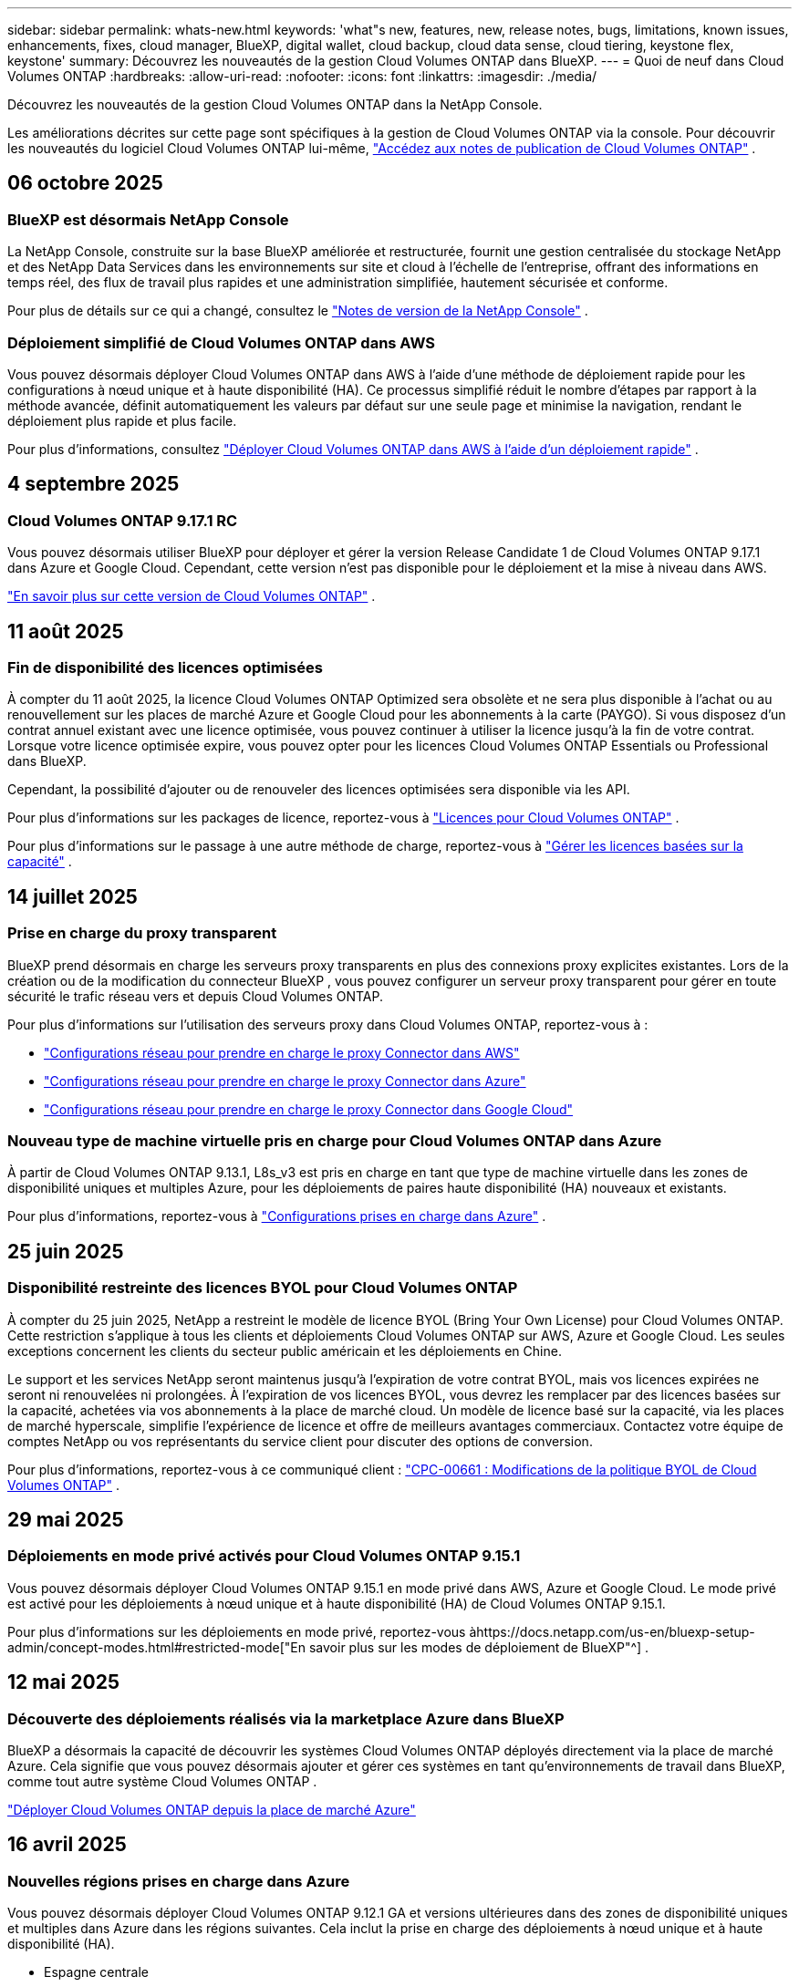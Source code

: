 ---
sidebar: sidebar 
permalink: whats-new.html 
keywords: 'what"s new, features, new, release notes, bugs, limitations, known issues, enhancements, fixes, cloud manager, BlueXP, digital wallet, cloud backup, cloud data sense, cloud tiering, keystone flex, keystone' 
summary: Découvrez les nouveautés de la gestion Cloud Volumes ONTAP dans BlueXP. 
---
= Quoi de neuf dans Cloud Volumes ONTAP
:hardbreaks:
:allow-uri-read: 
:nofooter: 
:icons: font
:linkattrs: 
:imagesdir: ./media/


[role="lead"]
Découvrez les nouveautés de la gestion Cloud Volumes ONTAP dans la NetApp Console.

Les améliorations décrites sur cette page sont spécifiques à la gestion de Cloud Volumes ONTAP via la console.  Pour découvrir les nouveautés du logiciel Cloud Volumes ONTAP lui-même, https://docs.netapp.com/us-en/cloud-volumes-ontap-relnotes/index.html["Accédez aux notes de publication de Cloud Volumes ONTAP"^] .



== 06 octobre 2025



=== BlueXP est désormais NetApp Console

La NetApp Console, construite sur la base BlueXP améliorée et restructurée, fournit une gestion centralisée du stockage NetApp et des NetApp Data Services dans les environnements sur site et cloud à l'échelle de l'entreprise, offrant des informations en temps réel, des flux de travail plus rapides et une administration simplifiée, hautement sécurisée et conforme.

Pour plus de détails sur ce qui a changé, consultez le https://docs.netapp.com/us-en/bluexp-relnotes/index.html["Notes de version de la NetApp Console"^] .



=== Déploiement simplifié de Cloud Volumes ONTAP dans AWS

Vous pouvez désormais déployer Cloud Volumes ONTAP dans AWS à l'aide d'une méthode de déploiement rapide pour les configurations à nœud unique et à haute disponibilité (HA).  Ce processus simplifié réduit le nombre d’étapes par rapport à la méthode avancée, définit automatiquement les valeurs par défaut sur une seule page et minimise la navigation, rendant le déploiement plus rapide et plus facile.

Pour plus d'informations, consultez  https://docs.netapp.com/us-en/bluexp-cloud-volumes-ontap/task-quick-deploy-aws.html["Déployer Cloud Volumes ONTAP dans AWS à l'aide d'un déploiement rapide"^] .



== 4 septembre 2025



=== Cloud Volumes ONTAP 9.17.1 RC

Vous pouvez désormais utiliser BlueXP pour déployer et gérer la version Release Candidate 1 de Cloud Volumes ONTAP 9.17.1 dans Azure et Google Cloud. Cependant, cette version n'est pas disponible pour le déploiement et la mise à niveau dans AWS.

link:https://docs.netapp.com/us-en/cloud-volumes-ontap-relnotes/["En savoir plus sur cette version de Cloud Volumes ONTAP"^] .



== 11 août 2025



=== Fin de disponibilité des licences optimisées

À compter du 11 août 2025, la licence Cloud Volumes ONTAP Optimized sera obsolète et ne sera plus disponible à l’achat ou au renouvellement sur les places de marché Azure et Google Cloud pour les abonnements à la carte (PAYGO). Si vous disposez d'un contrat annuel existant avec une licence optimisée, vous pouvez continuer à utiliser la licence jusqu'à la fin de votre contrat. Lorsque votre licence optimisée expire, vous pouvez opter pour les licences Cloud Volumes ONTAP Essentials ou Professional dans BlueXP.

Cependant, la possibilité d’ajouter ou de renouveler des licences optimisées sera disponible via les API.

Pour plus d'informations sur les packages de licence, reportez-vous à https://docs.netapp.com/us-en/bluexp-cloud-volumes-ontap/concept-licensing.html["Licences pour Cloud Volumes ONTAP"^] .

Pour plus d'informations sur le passage à une autre méthode de charge, reportez-vous à https://docs.netapp.com/us-en/bluexp-cloud-volumes-ontap/task-manage-capacity-licenses.html["Gérer les licences basées sur la capacité"^] .



== 14 juillet 2025



=== Prise en charge du proxy transparent

BlueXP prend désormais en charge les serveurs proxy transparents en plus des connexions proxy explicites existantes.  Lors de la création ou de la modification du connecteur BlueXP , vous pouvez configurer un serveur proxy transparent pour gérer en toute sécurité le trafic réseau vers et depuis Cloud Volumes ONTAP.

Pour plus d'informations sur l'utilisation des serveurs proxy dans Cloud Volumes ONTAP, reportez-vous à :

* https://docs.netapp.com/us-en/bluexp-cloud-volumes-ontap/reference-networking-aws.html#network-configurations-to-support-connector-proxy-servers["Configurations réseau pour prendre en charge le proxy Connector dans AWS"^]
* https://docs.netapp.com/us-en/bluexp-cloud-volumes-ontap/azure/reference-networking-azure.html#network-configurations-to-support-connector["Configurations réseau pour prendre en charge le proxy Connector dans Azure"^]
* https://docs.netapp.com/us-en/bluexp-cloud-volumes-ontap/reference-networking-gcp.html#network-configurations-to-support-connector-proxy["Configurations réseau pour prendre en charge le proxy Connector dans Google Cloud"^]




=== Nouveau type de machine virtuelle pris en charge pour Cloud Volumes ONTAP dans Azure

À partir de Cloud Volumes ONTAP 9.13.1, L8s_v3 est pris en charge en tant que type de machine virtuelle dans les zones de disponibilité uniques et multiples Azure, pour les déploiements de paires haute disponibilité (HA) nouveaux et existants.

Pour plus d'informations, reportez-vous à https://docs.netapp.com/us-en/cloud-volumes-ontap-relnotes/reference-configs-azure.html["Configurations prises en charge dans Azure"^] .



== 25 juin 2025



=== Disponibilité restreinte des licences BYOL pour Cloud Volumes ONTAP

À compter du 25 juin 2025, NetApp a restreint le modèle de licence BYOL (Bring Your Own License) pour Cloud Volumes ONTAP. Cette restriction s'applique à tous les clients et déploiements Cloud Volumes ONTAP sur AWS, Azure et Google Cloud. Les seules exceptions concernent les clients du secteur public américain et les déploiements en Chine.

Le support et les services NetApp seront maintenus jusqu'à l'expiration de votre contrat BYOL, mais vos licences expirées ne seront ni renouvelées ni prolongées. À l'expiration de vos licences BYOL, vous devrez les remplacer par des licences basées sur la capacité, achetées via vos abonnements à la place de marché cloud. Un modèle de licence basé sur la capacité, via les places de marché hyperscale, simplifie l'expérience de licence et offre de meilleurs avantages commerciaux. Contactez votre équipe de comptes NetApp ou vos représentants du service client pour discuter des options de conversion.

Pour plus d'informations, reportez-vous à ce communiqué client :  https://mysupport.netapp.com/info/communications/CPC-00661.html["CPC-00661 : Modifications de la politique BYOL de Cloud Volumes ONTAP"^] .



== 29 mai 2025



=== Déploiements en mode privé activés pour Cloud Volumes ONTAP 9.15.1

Vous pouvez désormais déployer Cloud Volumes ONTAP 9.15.1 en mode privé dans AWS, Azure et Google Cloud.  Le mode privé est activé pour les déploiements à nœud unique et à haute disponibilité (HA) de Cloud Volumes ONTAP 9.15.1.

Pour plus d'informations sur les déploiements en mode privé, reportez-vous àhttps://docs.netapp.com/us-en/bluexp-setup-admin/concept-modes.html#restricted-mode["En savoir plus sur les modes de déploiement de BlueXP"^] .



== 12 mai 2025



=== Découverte des déploiements réalisés via la marketplace Azure dans BlueXP

BlueXP a désormais la capacité de découvrir les systèmes Cloud Volumes ONTAP déployés directement via la place de marché Azure.  Cela signifie que vous pouvez désormais ajouter et gérer ces systèmes en tant qu'environnements de travail dans BlueXP, comme tout autre système Cloud Volumes ONTAP .

https://docs.netapp.com/us-en/bluexp-cloud-volumes-ontap/task-deploy-cvo-azure-mktplc.html["Déployer Cloud Volumes ONTAP depuis la place de marché Azure"^]



== 16 avril 2025



=== Nouvelles régions prises en charge dans Azure

Vous pouvez désormais déployer Cloud Volumes ONTAP 9.12.1 GA et versions ultérieures dans des zones de disponibilité uniques et multiples dans Azure dans les régions suivantes. Cela inclut la prise en charge des déploiements à nœud unique et à haute disponibilité (HA).

* Espagne centrale
* Mexique central


Pour une liste de toutes les régions, reportez-vous à la https://bluexp.netapp.com/cloud-volumes-global-regions["Carte des régions mondiales sous Azure"^] .



== 14 avril 2025



=== Création de machines virtuelles de stockage automatisée via les API de Google Cloud

Vous pouvez désormais utiliser les API BlueXP pour automatiser la création de machines virtuelles de stockage dans Google Cloud.  Vous avez utilisé cette fonctionnalité dans les configurations haute disponibilité (HA) de Cloud Volumes ONTAP et vous pouvez désormais également l’utiliser dans les déploiements à nœud unique.  En utilisant les API BlueXP , vous pouvez facilement créer, renommer et supprimer des machines virtuelles de stockage de données supplémentaires dans votre environnement Google Cloud, sans avoir à configurer manuellement les interfaces réseau, les LIF et les LIF de gestion requis.  Cette automatisation simplifie le processus de gestion des machines virtuelles de stockage.

https://docs.netapp.com/us-en/bluexp-cloud-volumes-ontap/task-managing-svms-gcp.html["Gérer les machines virtuelles de stockage de données pour Cloud Volumes ONTAP dans Google Cloud"^]



== 03 avril 2025



=== Prise en charge des régions chinoises pour Cloud Volumes ONTAP 9.13.1 dans AWS

Vous pouvez désormais déployer Cloud Volumes ONTAP 9.13.1 dans AWS dans les régions chinoises. Cela inclut la prise en charge des déploiements à nœud unique et à haute disponibilité (HA). Seules les licences achetées directement auprès de NetApp sont prises en charge.

Pour connaître la disponibilité régionale, reportez-vous à la https://bluexp.netapp.com/cloud-volumes-global-regions["Cartes des régions mondiales pour Cloud Volumes ONTAP"^] .



== 28 mars 2025



=== Déploiements en mode privé activés pour Cloud Volumes ONTAP 9.14.1

Vous pouvez désormais déployer Cloud Volumes ONTAP 9.14.1 en mode privé dans AWS, Azure et Google Cloud.  Le mode privé est activé pour les déploiements à nœud unique et à haute disponibilité (HA) de Cloud Volumes ONTAP 9.14.1.

Pour plus d'informations sur les déploiements en mode privé, reportez-vous àhttps://docs.netapp.com/us-en/bluexp-setup-admin/concept-modes.html#restricted-mode["En savoir plus sur les modes de déploiement de BlueXP"^] .



== 12 mars 2025



=== Nouvelles régions prises en charge pour les déploiements de zones de disponibilité multiples dans Azure

Les régions suivantes prennent désormais en charge les déploiements de zones de disponibilité multiples HA dans Azure pour Cloud Volumes ONTAP 9.12.1 GA et versions ultérieures :

* Centre des États-Unis
* Gouverneur des États-Unis de Virginie (Région gouvernementale des États-Unis - Virginie)


Pour une liste de toutes les régions, reportez-vous à la https://bluexp.netapp.com/cloud-volumes-global-regions["Carte des régions mondiales sous Azure"^] .



== 10 mars 2025



=== Création de machines virtuelles de stockage automatisée via les API dans Azure

Vous pouvez désormais utiliser les API BlueXP pour créer, renommer et supprimer des machines virtuelles de stockage de données supplémentaires pour Cloud Volumes ONTAP dans Azure.  L'utilisation des API automatise le processus de création de machines virtuelles de stockage, y compris la configuration des interfaces réseau requises, des LIF et d'une LIF de gestion, si vous devez utiliser une machine virtuelle de stockage à des fins de gestion.

https://docs.netapp.com/us-en/bluexp-cloud-volumes-ontap/task-managing-svms-azure.html["Gérer les machines virtuelles de stockage de données pour Cloud Volumes ONTAP dans Azure"^]



== 06 mars 2025



=== Cloud Volumes ONTAP 9.16.1 GA

Vous pouvez désormais utiliser BlueXP pour déployer et gérer la version de disponibilité générale de Cloud Volumes ONTAP 9.16.1 dans Azure et Google Cloud. Cependant, cette version n'est pas disponible pour le déploiement et la mise à niveau dans AWS.

link:https://docs.netapp.com/us-en/cloud-volumes-ontap-9161-relnotes/["Découvrez les nouvelles fonctionnalités incluses dans cette version de Cloud Volumes ONTAP"^] .



== 03 mars 2025



=== Prise en charge de la région Nouvelle-Zélande Nord dans Azure

La région Nouvelle-Zélande Nord est désormais prise en charge dans Azure pour les configurations à nœud unique et à haute disponibilité (HA) de Cloud Volumes ONTAP 9.12.1 GA et versions ultérieures.  Notez que le type d’instance Lsv3 n’est pas pris en charge dans cette région.

Pour une liste de toutes les régions prises en charge, reportez-vous à la https://bluexp.netapp.com/cloud-volumes-global-regions["Carte des régions mondiales sous Azure"^] .



== 18 février 2025



=== Présentation du déploiement direct sur la place de marché Azure

Vous pouvez désormais profiter du déploiement direct de la place de marché Azure pour déployer facilement et rapidement Cloud Volumes ONTAP directement depuis la place de marché Azure.  Grâce à cette méthode simplifiée, vous pouvez explorer les principales fonctionnalités et capacités de Cloud Volumes ONTAP dans votre environnement sans avoir à configurer le connecteur BlueXP ou à répondre à d'autres critères d'intégration requis pour le déploiement de Cloud Volumes ONTAP via BlueXP.

* https://docs.netapp.com/us-en/bluexp-cloud-volumes-ontap/concept-azure-mktplace-direct.html["Découvrez les options de déploiement de Cloud Volumes ONTAP dans Azure"^]
* https://docs.netapp.com/us-en/bluexp-cloud-volumes-ontap/task-deploy-cvo-azure-mktplc.html["Déployer Cloud Volumes ONTAP depuis la place de marché Azure"^]




== 10 février 2025



=== Authentification utilisateur activée pour accéder au Gestionnaire système depuis BlueXP

En tant qu'administrateur BlueXP , vous pouvez désormais activer l'authentification pour les utilisateurs ONTAP accédant à ONTAP System Manager depuis BlueXP.  Vous pouvez activer cette option en modifiant les paramètres du connecteur BlueXP .  Cette option est disponible pour les modes standard et privé.

link:https://docs.netapp.com/us-en/bluexp-cloud-volumes-ontap/task-administer-advanced-view.html["Administrer Cloud Volumes ONTAP à l'aide de System Manager"^] .



=== BlueXP Advanced View renommé en Gestionnaire système

L'option de gestion avancée de Cloud Volumes ONTAP depuis BlueXP via ONTAP System Manager a été renommée de *Vue avancée* à *Gestionnaire système*.

link:https://docs.netapp.com/us-en/bluexp-cloud-volumes-ontap/task-administer-advanced-view.html["Administrer Cloud Volumes ONTAP à l'aide de System Manager"^] .



=== Présentation d'un moyen plus simple de gérer les licences avec le BlueXP digital wallet

Vous pouvez désormais bénéficier d'une gestion simplifiée des licences Cloud Volumes ONTAP en utilisant des points de navigation améliorés au sein du BlueXP digital wallet:

* Accédez facilement aux informations de votre licence Cloud Volumes ONTAP via les onglets *Administration > Licenses and subscriptions > Présentation/Licences directes*.
* Cliquez sur *Afficher* dans le panneau Cloud Volume ONTAP dans l'onglet *Présentation* pour obtenir une compréhension complète de vos licences basées sur la capacité.  Cette vue avancée offre un aperçu détaillé de vos licences et abonnements.
* Si vous préférez l'interface précédente, vous pouvez cliquer sur le bouton *Passer à la vue héritée* pour afficher les détails de la licence par type et modifier les méthodes de facturation de vos licences.


link:https://docs.netapp.com/us-en/bluexp-cloud-volumes-ontap/task-manage-capacity-licenses.html["Gérer les licences basées sur la capacité"^] .



== 09 décembre 2024



=== Liste des machines virtuelles prises en charge mise à jour pour Azure afin de s'aligner sur les meilleures pratiques

Les familles de machines DS_v2 et Es_v3 ne sont plus disponibles pour la sélection sur BlueXP lors du déploiement de nouvelles instances de Cloud Volumes ONTAP dans Azure. Ces familles seront conservées et soutenues uniquement dans les systèmes plus anciens et existants. Les nouveaux déploiements de Cloud Volumes ONTAP sont pris en charge dans Azure uniquement à partir de la version 9.12.1. Nous vous recommandons de passer à Es_v4 ou à toute autre série compatible avec Cloud Volumes ONTAP 9.12.1 et versions ultérieures. Les machines des séries DS_v2 et Es_v3 seront toutefois disponibles pour les nouveaux déploiements effectués via l'API.

https://docs.netapp.com/us-en/cloud-volumes-ontap-relnotes/reference-configs-azure.html["Configurations prises en charge dans Azure"^]



== 11 novembre 2024



=== Fin de disponibilité des licences basées sur des nœuds

NetApp a planifié la fin de la disponibilité (EOA) et la fin du support (EOS) des licences basées sur les nœuds Cloud Volumes ONTAP .  À compter du 11 novembre 2024, la disponibilité limitée des licences basées sur des nœuds a pris fin. Le support des licences basées sur les nœuds prend fin le 31 décembre 2024.  Après l'EOA de vos licences basées sur les nœuds, vous devez passer à des licences basées sur la capacité en utilisant l'outil de conversion de licence BlueXP .

Pour les engagements annuels ou à plus long terme, NetApp vous recommande de contacter votre représentant NetApp avant la date EOA ou la date d'expiration de la licence pour vous assurer que les conditions préalables à la transition sont en place.  Si vous ne disposez pas d'un contrat à long terme pour un nœud Cloud Volumes ONTAP et que vous exécutez votre système avec un abonnement à la demande (PAYGO), il est important de planifier votre conversion avant la date EOS.  Pour les contrats à long terme et les abonnements PAYGO, vous pouvez utiliser l'outil de conversion de licence BlueXP pour une conversion transparente.

https://docs.netapp.com/us-en/bluexp-cloud-volumes-ontap/concept-licensing.html#end-of-availability-of-node-based-licenses["Fin de disponibilité des licences basées sur des nœuds"^] https://docs.netapp.com/us-en/bluexp-cloud-volumes-ontap/task-convert-node-capacity.html["Convertir une licence basée sur un nœud Cloud Volumes ONTAP en une licence basée sur la capacité"^]



=== Suppression des déploiements basés sur des nœuds de BlueXP

L'option permettant de déployer des systèmes Cloud Volumes ONTAP à l'aide de licences basées sur des nœuds est obsolète sur BlueXP.  À l’exception de quelques cas particuliers, vous ne pouvez pas utiliser de licences basées sur des nœuds pour les déploiements Cloud Volumes ONTAP pour n’importe quel fournisseur de cloud.

NetApp reconnaît les exigences de licence uniques suivantes conformément aux obligations contractuelles et aux besoins opérationnels, et continuera à prendre en charge les licences basées sur les nœuds dans ces situations :

* Clients du secteur public américain
* Déploiements en mode privé
* Déploiements de Cloud Volumes ONTAP dans AWS en Chine
* Si vous disposez d'une licence BYOL valide et non expirée


https://docs.netapp.com/us-en/bluexp-cloud-volumes-ontap/concept-licensing.html#end-of-availability-of-node-based-licenses["Fin de disponibilité des licences basées sur des nœuds"^]



=== Ajout d'un niveau froid pour les données Cloud Volumes ONTAP sur le stockage Azure Blob

BlueXP vous permet désormais de sélectionner un niveau froid pour stocker les données de niveau de capacité inactives sur le stockage Azure Blob.  L'ajout du niveau froid aux niveaux chaud et froid existants vous offre une option de stockage plus abordable et une meilleure rentabilité.

https://docs.netapp.com/us-en/bluexp-cloud-volumes-ontap/concept-data-tiering.html#data-tiering-in-azure["Hiérarchisation des données dans Azure"^]



=== Option permettant de restreindre l'accès public au compte de stockage pour Azure

Vous avez désormais la possibilité de restreindre l’accès public à votre compte de stockage pour les systèmes Cloud Volumes ONTAP dans Azure.  En désactivant l'accès, vous pouvez sécuriser votre adresse IP privée contre toute exposition même au sein du même réseau virtuel, s'il est nécessaire de se conformer aux politiques de sécurité de votre organisation.  Cette option désactive également la hiérarchisation des données pour vos systèmes Cloud Volumes ONTAP et s'applique aux paires à nœud unique et à haute disponibilité.

https://docs.netapp.com/us-en/bluexp-cloud-volumes-ontap/reference-networking-azure.html#security-group-rules["Règles du groupe de sécurité"^] .



=== Activation de WORM après le déploiement de Cloud Volumes ONTAP

Vous avez désormais la possibilité d'activer le stockage WORM (Write Once, Read Many) sur un système Cloud Volumes ONTAP existant à l'aide de BlueXP.  Cette fonctionnalité vous offre la flexibilité d'activer WORM sur un environnement de travail, même si WORM n'a pas été activé sur celui-ci lors de sa création.  Une fois activé, vous ne pouvez pas désactiver WORM.

https://docs.netapp.com/us-en/bluexp-cloud-volumes-ontap/concept-worm.html#enabling-worm-on-a-cloud-volumes-ontap-working-environment["Activation de WORM sur un environnement de travail Cloud Volumes ONTAP"^]



== 25 octobre 2024



=== Liste des machines virtuelles prises en charge mise à jour pour Google Cloud afin de s'aligner sur les meilleures pratiques

Les machines de la série n1 ne sont plus disponibles pour la sélection sur BlueXP lors du déploiement de nouvelles instances de Cloud Volumes ONTAP dans Google Cloud. Les machines de la série n1 seront conservées et prises en charge uniquement dans les systèmes plus anciens et existants. Les nouveaux déploiements de Cloud Volumes ONTAP sont pris en charge dans Google Cloud uniquement à partir de la version 9.8.  Nous vous recommandons de passer aux types de machines de la série n2 compatibles avec Cloud Volumes ONTAP 9.8 et versions ultérieures. Les machines de la série n1 seront toutefois disponibles pour de nouveaux déploiements effectués via l'API.

https://docs.netapp.com/us-en/cloud-volumes-ontap-relnotes/reference-configs-gcp.html["Configurations prises en charge dans Google Cloud"^] .



=== Prise en charge des zones locales pour Amazon Web Services en mode privé

BlueXP prend désormais en charge les zones locales AWS pour les déploiements haute disponibilité (HA) Cloud Volumes ONTAP en mode privé.  Le support qui était auparavant limité au mode standard uniquement a désormais été étendu pour inclure le mode privé.


NOTE: Les zones locales AWS ne sont pas prises en charge lors de l'utilisation de BlueXP en mode restreint.

Pour plus d'informations sur les zones locales AWS avec déploiements HA, reportez-vous àlink:https://docs.netapp.com/us-en/bluexp-cloud-volumes-ontap/concept-ha.html#aws-local-zones["Zones locales AWS"^] .



== 07 octobre 2024



=== Expérience utilisateur améliorée dans la sélection de la version pour la mise à niveau

À partir de cette version, lorsque vous essayez de mettre à niveau Cloud Volumes ONTAP à l'aide de la notification BlueXP , vous recevrez des conseils sur les versions par défaut, les plus récentes et compatibles à utiliser.  Vous pouvez également désormais sélectionner le dernier correctif ou la version majeure compatible avec votre instance Cloud Volumes ONTAP , ou saisir manuellement une version à mettre à niveau.

https://docs.netapp.com/us-en/bluexp-cloud-volumes-ontap/task-updating-ontap-cloud.html#upgrade-from-bluexp-notifications["Mettre à niveau le logiciel Cloud Volumes ONTAP"]



== 09 septembre 2024



=== Les fonctionnalités WORM et ARP ne sont plus payantes

Les fonctionnalités intégrées de protection des données et de sécurité de WORM (Write Once Read Many) et ARP (Autonomous Ransomware Protection) seront proposées avec les licences Cloud Volumes ONTAP sans frais supplémentaires.  Le nouveau modèle de tarification s'applique aux abonnements BYOL et PAYGO/marketplace nouveaux et existants d'AWS, Azure et Google Cloud.  Les licences basées sur la capacité et sur les nœuds contiendront ARP et WORM pour toutes les configurations, y compris les paires à nœud unique et à haute disponibilité (HA), sans frais supplémentaires.

La tarification simplifiée vous apporte les avantages suivants :

* Les comptes qui incluent actuellement WORM et ARP n'entraîneront plus de frais pour ces fonctionnalités.  À l’avenir, votre facturation ne comportera que des frais d’utilisation de la capacité, comme c’était le cas avant ce changement.  WORM et ARP ne seront plus inclus dans vos futures factures.
* Si vos comptes actuels n'incluent pas ces fonctionnalités, vous pouvez désormais opter pour WORM et ARP sans frais supplémentaires.
* Toutes les offres Cloud Volumes ONTAP pour tous les nouveaux comptes excluront les frais pour WORM et ARP.


En savoir plus sur ces fonctionnalités :

* https://docs.netapp.com/us-en/bluexp-cloud-volumes-ontap/task-protecting-ransomware.html["Activer les solutions de protection contre les ransomwares NetApp pour Cloud Volumes ONTAP"]
* https://docs.netapp.com/us-en/bluexp-cloud-volumes-ontap/concept-worm.html["Stockage de l'WORM"]




== 23 août 2024



=== La région Canada Ouest est désormais prise en charge dans AWS

La région Canada Ouest est désormais prise en charge dans AWS pour Cloud Volumes ONTAP 9.12.1 GA et versions ultérieures.

Pour une liste de toutes les régions, voir le https://bluexp.netapp.com/cloud-volumes-global-regions["Carte des régions mondiales sous AWS"^] .



== 22 août 2024



=== Cloud Volumes ONTAP 9.15.1 GA

BlueXP peut désormais déployer et gérer la version de disponibilité générale de Cloud Volumes ONTAP 9.15.1 dans AWS, Azure et Google Cloud.

https://docs.netapp.com/us-en/cloud-volumes-ontap-9151-relnotes/["Découvrez les nouvelles fonctionnalités incluses dans cette version de Cloud Volumes ONTAP"^] .



== 08 août 2024



=== Les packages de licences Edge Cache sont obsolètes

Les packages de licences basés sur la capacité Edge Cache ne seront plus disponibles pour les futurs déploiements de Cloud Volumes ONTAP.  Cependant, vous pouvez utiliser l'API pour bénéficier de cette fonctionnalité.



=== Prise en charge minimale des versions pour Flash Cache dans Azure

La version minimale de Cloud Volumes ONTAP requise pour la configuration de Flash Cache dans Azure est 9.13.1 GA.  Vous ne pouvez utiliser ONTAP 9.13.1 GA et les versions ultérieures pour déployer Flash Cache sur les systèmes Cloud Volumes ONTAP dans Azure.

Pour les configurations prises en charge, voir https://docs.netapp.com/us-en/cloud-volumes-ontap-relnotes/reference-configs-azure.html#single-node-systems["Configurations prises en charge dans Azure"^] .



=== Les essais gratuits pour les abonnements au marché sont obsolètes

La licence d'essai ou d'évaluation gratuite automatique de 30 jours pour les abonnements à la carte sur la place de marché du fournisseur de cloud ne sera plus disponible dans Cloud Volumes ONTAP.  La facturation de tout type d'abonnement marketplace (PAYGO ou contrat annuel) sera activée dès la première utilisation, sans aucune période d'essai gratuite.



== 10 juin 2024



=== Cloud Volumes ONTAP 9.15.0

BlueXP peut désormais déployer et gérer Cloud Volumes ONTAP 9.15.0 dans AWS, Azure et Google Cloud.

https://docs.netapp.com/us-en/cloud-volumes-ontap-9150-relnotes/["Découvrez les nouvelles fonctionnalités incluses dans cette version de Cloud Volumes ONTAP"^] .



== 17 mai 2024



=== Prise en charge des zones locales d'Amazon Web Services

La prise en charge des zones locales AWS est désormais disponible pour les déploiements Cloud Volumes ONTAP HA.  Les zones locales AWS sont un déploiement d'infrastructure où le stockage, le calcul, la base de données et d'autres services AWS sélectionnés sont situés à proximité de grandes villes et de zones industrielles.


NOTE: Les zones locales AWS sont prises en charge lors de l'utilisation de BlueXP en mode standard.  À l’heure actuelle, les zones locales AWS ne sont pas prises en charge lors de l’utilisation de BlueXP en mode restreint ou en mode privé.

Pour plus d'informations sur les zones locales AWS avec déploiements HA, reportez-vous à https://docs.netapp.com/us-en/bluexp-cloud-volumes-ontap/concept-ha.html#aws-local-zones["Zones locales AWS"^] .



== 23 avril 2024



=== Nouvelles régions prises en charge pour les déploiements de zones de disponibilité multiples dans Azure

Les régions suivantes prennent désormais en charge les déploiements de zones de disponibilité multiples HA dans Azure pour Cloud Volumes ONTAP 9.12.1 GA et versions ultérieures :

* Allemagne Centre-Ouest
* Pologne centrale
* Ouest des États-Unis 3
* Israël Central
* Italie du Nord
* Canada Central


Pour une liste de toutes les régions, reportez-vous à la https://bluexp.netapp.com/cloud-volumes-global-regions["Carte des régions mondiales sous Azure"^] .



=== La région de Johannesburg est désormais prise en charge dans Google Cloud

La région de Johannesburg(`africa-south1` (région) est désormais pris en charge dans Google Cloud pour Cloud Volumes ONTAP 9.12.1 GA et versions ultérieures.

Pour une liste de toutes les régions, reportez-vous à la https://bluexp.netapp.com/cloud-volumes-global-regions["Carte des régions mondiales sous Google Cloud"^] .



=== Les modèles et balises de volume ne sont plus pris en charge

Vous ne pouvez plus créer un volume à partir d'un modèle ni modifier les balises d'un volume.  Ces actions étaient associées au service de correction BlueXP , qui n'est plus disponible.



== 08 mars 2024



=== Prise en charge du service de métadonnées instantanées Amazon v2

Dans AWS, Cloud Volumes ONTAP, le médiateur et le connecteur prennent désormais en charge Amazon Instant Metadata Service v2 (IMDSv2) pour toutes les fonctions.  IMDSv2 offre une protection renforcée contre les vulnérabilités.  Seul IMDSv1 était auparavant pris en charge.

Si vos politiques de sécurité l'exigent, vous pouvez configurer vos instances EC2 pour utiliser IMDSv2.  Pour les instructions, reportez-vous à https://docs.netapp.com/us-en/bluexp-setup-admin/task-require-imdsv2.html["Documentation de configuration et d'administration BlueXP pour la gestion des connecteurs existants"^] .



== 05 mars 2024



=== Cloud Volumes ONTAP 9.14.1 GA

BlueXP peut désormais déployer et gérer la version de disponibilité générale de Cloud Volumes ONTAP 9.14.1 dans AWS, Azure et Google Cloud.

https://docs.netapp.com/us-en/cloud-volumes-ontap-9141-relnotes/["Découvrez les nouvelles fonctionnalités incluses dans cette version de Cloud Volumes ONTAP"^] .



== 02 février 2024



=== Prise en charge des machines virtuelles de la série Edv5 dans Azure

Cloud Volumes ONTAP prend désormais en charge les machines virtuelles de la série Edv5 suivantes à partir de la version 9.14.1.

* E4ds_v5
* E8ds_v5
* E20s_v5
* E32ds_v5
* E48ds_v5
* E64ds_v5


https://docs.netapp.com/us-en/cloud-volumes-ontap-relnotes/reference-configs-azure.html["Configurations prises en charge dans Azure"^]



== 16 janvier 2024



=== Versions de correctifs dans BlueXP

Les versions de correctifs sont disponibles dans BlueXP uniquement pour les trois dernières versions de Cloud Volumes ONTAP.

https://docs.netapp.com/us-en/bluexp-cloud-volumes-ontap/task-updating-ontap-cloud.html#patch-releases["Mettre à niveau Cloud Volumes ONTAP"^]



== 08 janvier 2024



=== Nouvelles machines virtuelles pour les zones de disponibilité multiples Azure

À partir de Cloud Volumes ONTAP 9.13.1, les types de machines virtuelles suivants prennent en charge plusieurs zones de disponibilité Azure pour les déploiements de paires haute disponibilité nouveaux et existants :

* L16s_v3
* L32s_v3
* L48s_v3
* L64s_v3


https://docs.netapp.com/us-en/cloud-volumes-ontap-relnotes/reference-configs-azure.html["Configurations prises en charge dans Azure"^]



== 06 décembre 2023



=== Cloud Volumes ONTAP 9.14.1 RC1

BlueXP peut désormais déployer et gérer Cloud Volumes ONTAP 9.14.1 dans AWS, Azure et Google Cloud.

https://docs.netapp.com/us-en/cloud-volumes-ontap-9141-relnotes/["Découvrez les nouvelles fonctionnalités incluses dans cette version de Cloud Volumes ONTAP"^] .



=== Limite maximale de FlexVol volume de 300 TiB

Vous pouvez désormais créer un FlexVol volume jusqu'à la taille maximale de 300 Tio avec System Manager et ONTAP CLI à partir de Cloud Volumes ONTAP 9.12.1 P2 et 9.13.0 P2, et dans BlueXP à partir de Cloud Volumes ONTAP 9.13.1.

* https://docs.netapp.com/us-en/cloud-volumes-ontap-relnotes/reference-limits-aws.html#file-and-volume-limits["Limites de stockage dans AWS"]
* https://docs.netapp.com/us-en/cloud-volumes-ontap-relnotes/reference-limits-azure.html#file-and-volume-limits["Limites de stockage dans Azure"]
* https://docs.netapp.com/us-en/cloud-volumes-ontap-relnotes/reference-limits-gcp.html#logical-storage-limits["Limites de stockage dans Google Cloud"]




== 05 décembre 2023

Les changements suivants ont été introduits.



=== Prise en charge de nouvelles régions dans Azure

.Prise en charge d'une région de zone de disponibilité unique
Les régions suivantes prennent désormais en charge les déploiements de zone de disponibilité unique hautement disponibles dans Azure pour Cloud Volumes ONTAP 9.12.1 GA et versions ultérieures :

* Tel-Aviv
* Milan


.Prise en charge de plusieurs régions de zone de disponibilité
Les régions suivantes prennent désormais en charge les déploiements de zones de disponibilité multiples hautement disponibles dans Azure pour Cloud Volumes ONTAP 9.12.1 GA et versions ultérieures :

* Inde centrale
* Norvège de l'Est
* Suisse du Nord
* Afrique du Sud Nord
* Émirats arabes unis du Nord


Pour une liste de toutes les régions, reportez-vous à la https://bluexp.netapp.com/cloud-volumes-global-regions["Carte des régions mondiales sous Azure"^] .



== 10 novembre 2023

Le changement suivant a été introduit avec la version 3.9.35 du connecteur.



=== La région de Berlin est désormais prise en charge dans Google Cloud

La région de Berlin est désormais prise en charge dans Google Cloud pour Cloud Volumes ONTAP 9.12.1 GA et versions ultérieures.

Pour une liste de toutes les régions, reportez-vous à la https://bluexp.netapp.com/cloud-volumes-global-regions["Carte des régions mondiales sous Google Cloud"^] .



== 08 novembre 2023

Le changement suivant a été introduit avec la version 3.9.35 du connecteur.



=== La région de Tel Aviv est désormais prise en charge dans AWS

La région de Tel Aviv est désormais prise en charge dans AWS pour Cloud Volumes ONTAP 9.12.1 GA et versions ultérieures.

Pour une liste de toutes les régions, reportez-vous à la https://bluexp.netapp.com/cloud-volumes-global-regions["Carte des régions mondiales sous AWS"^] .



== 01 novembre 2023

Le changement suivant a été introduit avec la version 3.9.34 du connecteur.



=== La région de l'Arabie saoudite est désormais prise en charge dans Google Cloud

La région Arabie saoudite est désormais prise en charge dans Google Cloud pour Cloud Volumes ONTAP et Connector pour Cloud Volumes ONTAP 9.12.1 GA et versions ultérieures.

Pour une liste de toutes les régions, reportez-vous à la https://bluexp.netapp.com/cloud-volumes-global-regions["Carte des régions mondiales sous Google Cloud"^] .



== 23 octobre 2023

Le changement suivant a été introduit avec la version 3.9.34 du connecteur.



=== Nouvelles régions prises en charge pour les déploiements de zones de disponibilité multiples HA dans Azure

Les régions suivantes dans Azure prennent désormais en charge les déploiements de zones de disponibilité multiples hautement disponibles pour Cloud Volumes ONTAP 9.12.1 GA et versions ultérieures :

* Australie de l'Est
* Asie de l'Est
* France Centre
* Europe du Nord
* Qatar Central
* Suède centrale
* Europe de l'Ouest
* Ouest des États-Unis 2


Pour obtenir la liste de toutes les régions prenant en charge plusieurs zones de disponibilité, reportez-vous à la https://bluexp.netapp.com/cloud-volumes-global-regions["Carte des régions mondiales sous Azure"^] .



== 06 octobre 2023

Le changement suivant a été introduit avec la version 3.9.34 du connecteur.



=== Cloud Volumes ONTAP 9.14.0

BlueXP peut désormais déployer et gérer la version de disponibilité générale de Cloud Volumes ONTAP 9.14.0 dans AWS, Azure et Google Cloud.

https://docs.netapp.com/us-en/cloud-volumes-ontap-9140-relnotes/["Découvrez les nouvelles fonctionnalités incluses dans cette version de Cloud Volumes ONTAP"^] .



== 10 septembre 2023

Le changement suivant a été introduit avec la version 3.9.33 du connecteur.



=== Prise en charge des machines virtuelles de la série Lsv3 dans Azure

Les types d’instances L48s_v3 et L64s_v3 sont désormais pris en charge avec Cloud Volumes ONTAP dans Azure pour les déploiements à nœud unique et à paires haute disponibilité avec des disques gérés partagés dans des zones de disponibilité uniques et multiples, à partir de la version 9.13.1.  Ces types d’instances prennent en charge Flash Cache.

https://docs.netapp.com/us-en/cloud-volumes-ontap-relnotes/reference-configs-azure.html["Afficher les configurations prises en charge pour Cloud Volumes ONTAP dans Azure"^] https://docs.netapp.com/us-en/cloud-volumes-ontap-relnotes/reference-limits-azure.html["Afficher les limites de stockage pour Cloud Volumes ONTAP dans Azure"^]



== 30 juillet 2023

Les modifications suivantes ont été introduites avec la version 3.9.32 du connecteur.



=== Prise en charge du cache Flash et de la vitesse d'écriture élevée dans Google Cloud

Le cache Flash et la vitesse d'écriture élevée peuvent être activés séparément dans Google Cloud pour Cloud Volumes ONTAP 9.13.1 et versions ultérieures.  Une vitesse d'écriture élevée est disponible sur tous les types d'instances pris en charge.  Flash Cache est pris en charge sur les types d’instances suivants :

* n2-standard-16
* n2-standard-32
* n2-standard-48
* n2-standard-64


Vous pouvez utiliser ces fonctionnalités séparément ou ensemble sur des déploiements à nœud unique et à paires haute disponibilité.

https://docs.netapp.com/us-en/bluexp-cloud-volumes-ontap/task-deploying-gcp.html["Lancer Cloud Volumes ONTAP dans Google Cloud"^]



=== Améliorations des rapports d'utilisation

Diverses améliorations des informations affichées dans les rapports d’utilisation sont désormais disponibles.  Voici les améliorations apportées aux rapports d’utilisation :

* L'unité TiB est désormais incluse dans le nom des colonnes.
* Un nouveau champ « nœud(s) » pour les numéros de série est désormais inclus.
* Une nouvelle colonne « Type de charge de travail » est désormais incluse dans le rapport d’utilisation des machines virtuelles de stockage.
* Les noms d’environnement de travail sont désormais inclus dans les rapports d’utilisation des machines virtuelles de stockage et des volumes.
* Le type de volume « fichier » est désormais étiqueté « Principal (lecture/écriture) ».
* Le type de volume « secondaire » est désormais étiqueté « Secondaire (DP) ».


Pour plus d'informations sur les rapports d'utilisation, reportez-vous à https://docs.netapp.com/us-en/bluexp-cloud-volumes-ontap/task-manage-capacity-licenses.html#download-usage-reports["Télécharger les rapports d'utilisation"^] .



== 26 juillet 2023

Les modifications suivantes ont été introduites avec la version 3.9.31 du connecteur.



=== Cloud Volumes ONTAP 9.13.1 GA

BlueXP peut désormais déployer et gérer la version de disponibilité générale de Cloud Volumes ONTAP 9.13.1 dans AWS, Azure et Google Cloud.

https://docs.netapp.com/us-en/cloud-volumes-ontap-9131-relnotes/["Découvrez les nouvelles fonctionnalités incluses dans cette version de Cloud Volumes ONTAP"^] .



== 02 juillet 2023

Les modifications suivantes ont été introduites avec la version 3.9.31 du connecteur.



=== Prise en charge des déploiements de zones de disponibilité multiples HA dans Azure

Le Japon Est et la Corée Centrale dans Azure prennent désormais en charge les déploiements de zones de disponibilité multiples HA pour Cloud Volumes ONTAP 9.12.1 GA et versions ultérieures.

Pour obtenir la liste de toutes les régions prenant en charge plusieurs zones de disponibilité, reportez-vous à la https://bluexp.netapp.com/cloud-volumes-global-regions["Carte des régions mondiales sous Azure"^] .



=== Prise en charge de la protection autonome contre les ransomwares

La protection autonome contre les ransomwares (ARP) est désormais prise en charge sur Cloud Volumes ONTAP.  La prise en charge ARP est disponible sur Cloud Volumes ONTAP version 9.12.1 et supérieure.

Pour en savoir plus sur ARP avec Cloud Volumes ONTAP, reportez-vous à https://docs.netapp.com/us-en/bluexp-cloud-volumes-ontap/task-protecting-ransomware.html#autonomous-ransomware-protection["Protection autonome contre les ransomwares"^] .



== 26 juin 2023

Le changement suivant a été introduit avec la version 3.9.30 du connecteur.



=== Cloud Volumes ONTAP 9.13.1 RC1

BlueXP peut désormais déployer et gérer Cloud Volumes ONTAP 9.13.1 dans AWS, Azure et Google Cloud.

https://docs.netapp.com/us-en/cloud-volumes-ontap-9131-relnotes["Découvrez les nouvelles fonctionnalités incluses dans cette version de Cloud Volumes ONTAP"^] .



== 4 juin 2023

Le changement suivant a été introduit avec la version 3.9.30 du connecteur.



=== Mise à jour du sélecteur de version de mise à niveau de Cloud Volumes ONTAP

Grâce à la page Mettre à niveau Cloud Volumes ONTAP , vous pouvez désormais choisir de mettre à niveau vers la dernière version disponible de Cloud Volumes ONTAP ou une version plus ancienne.

Pour en savoir plus sur la mise à niveau de Cloud Volumes ONTAP via BlueXP, reportez-vous à https://docs.netapp.com/us-en/cloud-manager-cloud-volumes-ontap/task-updating-ontap-cloud.html#upgrade-cloud-volumes-ontap["Mettre à niveau Cloud Volumes ONTAP"^] .



== 07 mai 2023

Les modifications suivantes ont été introduites avec la version 3.9.29 du connecteur.



=== La région du Qatar est désormais prise en charge dans Google Cloud

La région du Qatar est désormais prise en charge dans Google Cloud pour Cloud Volumes ONTAP et Connector pour Cloud Volumes ONTAP 9.12.1 GA et versions ultérieures.



=== La région Suède Centre est désormais prise en charge dans Azure

La région Suède centrale est désormais prise en charge dans Azure pour Cloud Volumes ONTAP et le connecteur pour Cloud Volumes ONTAP 9.12.1 GA et versions ultérieures.



=== Prise en charge des déploiements multizones de haute disponibilité dans Azure Australie Est

La région Australie Est dans Azure prend désormais en charge les déploiements de zones de disponibilité multiples HA pour Cloud Volumes ONTAP 9.12.1 GA et versions ultérieures.



=== Répartition de l'utilisation de la charge

Vous pouvez désormais savoir ce qui vous est facturé lorsque vous êtes abonné à des licences basées sur la capacité.  Les types de rapports d'utilisation suivants sont disponibles en téléchargement à partir du portefeuille numérique dans BlueXP.  Les rapports d'utilisation fournissent des détails sur la capacité de vos abonnements et vous indiquent comment vous êtes facturé pour les ressources de vos abonnements Cloud Volumes ONTAP .  Les rapports téléchargeables peuvent être facilement partagés avec d’autres.

* Utilisation du package Cloud Volumes ONTAP
* Utilisation de haut niveau
* Utilisation des machines virtuelles de stockage
* Utilisation des volumes


Pour plus d'informations, consultez  https://docs.netapp.com/us-en/bluexp-cloud-volumes-ontap/task-manage-capacity-licenses.html["Gérer les licences basées sur la capacité"^] .



=== La notification s'affiche désormais lors de l'accès à BlueXP sans abonnement à la place de marché

Une notification s'affiche désormais chaque fois que vous accédez à Cloud Volumes ONTAP dans BlueXP sans abonnement à la place de marché.  La notification indique qu'« un abonnement au marché pour cet environnement de travail est requis pour être conforme aux conditions générales de Cloud Volumes ONTAP ».



== 4 avril 2023



=== Prise en charge des régions chinoises pour AWS

À partir de Cloud Volumes ONTAP 9.12.1 GA, les régions de Chine sont désormais prises en charge dans AWS comme suit.

* Les systèmes à nœud unique sont pris en charge.
* Les licences achetées directement auprès de NetApp sont prises en charge.


Pour connaître la disponibilité régionale, reportez-vous à la https://bluexp.netapp.com/cloud-volumes-global-regions["Cartes des régions mondiales pour Cloud Volumes ONTAP"^] .



== 3 avril 2023

Les modifications suivantes ont été introduites avec la version 3.9.28 du connecteur.



=== La région de Turin est désormais prise en charge dans Google Cloud

La région de Turin est désormais prise en charge dans Google Cloud pour Cloud Volumes ONTAP et Connector pour Cloud Volumes ONTAP 9.12.1 GA et versions ultérieures.



=== Amélioration du BlueXP digital wallet

Le BlueXP digital wallet affiche désormais la capacité sous licence que vous avez achetée avec les offres privées du marché.

https://docs.netapp.com/us-en/bluexp-cloud-volumes-ontap/task-manage-capacity-licenses.html["Découvrez comment afficher la capacité consommée sur votre compte"^] .



=== Prise en charge des commentaires lors de la création du volume

Cette version vous permet de faire des commentaires lors de la création d'un volume Cloud Volumes ONTAP FlexGroup ou FlexVol volume lors de l'utilisation de l'API.



=== Refonte de l'interface utilisateur BlueXP pour les pages Présentation, Volumes et Agrégats de Cloud Volumes ONTAP

BlueXP dispose désormais d'une interface utilisateur repensée pour les pages Présentation, Volumes et Agrégats de Cloud Volumes ONTAP .  La conception basée sur des tuiles présente des informations plus complètes dans chaque tuile pour une meilleure expérience utilisateur.

image:screenshot-resource-page-rn.png["Cette capture d'écran montre l'interface utilisateur BlueXP repensée sur la page de présentation de Cloud Volumes ONTAP .  Différentes tuiles affichent l'efficacité du stockage, la version, la distribution de la capacité, les informations sur le déploiement de Cloud Volumes ONTAP , les volumes, les agrégats, les réplications et les sauvegardes."]



=== Volumes FlexGroup visibles via Cloud Volumes ONTAP

Les volumes FlexGroup créés via ONTAP System Manager ou directement via l'interface de ligne de commande ONTAP sont désormais visibles via la mosaïque Volumes repensée dans BlueXP.  Identique aux informations fournies pour les volumes FlexVol , BlueXP fournit des informations détaillées sur les volumes FlexGroup créés via une mosaïque Volumes dédiée.


NOTE: Actuellement, vous ne pouvez afficher que les volumes FlexGroup existants sous BlueXP.  La possibilité de créer des volumes FlexGroup dans BlueXP n'est pas disponible mais prévue pour une future version.

image:screenshot-show-flexgroup-volume.png["Une capture d'écran qui montre le texte de survol de l'icône de volume FlexGroup sous la mosaïque Volumes."]

https://docs.netapp.com/us-en/bluexp-cloud-volumes-ontap/task-manage-volumes.html["En savoir plus sur l’affichage des volumes FlexGroup créés."^]



== 13 mars 2023



=== Prise en charge des régions chinoises dans Azure

La région Chine Nord 3 est désormais prise en charge pour les déploiements à nœud unique de Cloud Volumes ONTAP 9.12.1 GA et 9.13.0 GA dans Azure.  Seules les licences achetées directement auprès de NetApp (licences BYOL) sont prises en charge dans ces régions.


NOTE: Les nouveaux déploiements de Cloud Volumes ONTAP dans les régions de Chine sont pris en charge uniquement dans les versions 9.12.1 GA et 9.13.0 GA.  Vous pouvez mettre à niveau ces versions vers des correctifs et des versions ultérieurs de Cloud Volumes ONTAP.  Si vous souhaitez déployer des versions ultérieures de Cloud Volumes ONTAP dans les régions chinoises, contactez le support NetApp .

Pour connaître la disponibilité régionale, reportez-vous à la https://bluexp.netapp.com/cloud-volumes-global-regions["Cartes des régions mondiales pour Cloud Volumes ONTAP"^] .



== 05 mars 2023

Les modifications suivantes ont été introduites avec la version 3.9.27 du connecteur.



=== Cloud Volumes ONTAP 9.13.0

BlueXP peut désormais déployer et gérer Cloud Volumes ONTAP 9.13.0 dans AWS, Azure et Google Cloud.

https://docs.netapp.com/us-en/cloud-volumes-ontap-9130-relnotes["Découvrez les nouvelles fonctionnalités incluses dans cette version de Cloud Volumes ONTAP"^] .



=== Prise en charge de 16 Tio et 32 Tio dans Azure

Cloud Volumes ONTAP prend désormais en charge les tailles de disque de 16 Tio et 32 ​​Tio pour les déploiements haute disponibilité exécutés sur des disques gérés dans Azure.

En savoir plus sur https://docs.netapp.com/us-en/cloud-volumes-ontap-relnotes/reference-configs-azure.html#supported-disk-sizes["tailles de disque prises en charge dans Azure"^] .



=== Licence MTEKM

La licence Multi-tenant Encryption Key Management (MTEKM) est désormais incluse avec les systèmes Cloud Volumes ONTAP nouveaux et existants exécutant la version 9.12.1 GA ou ultérieure.

La gestion des clés externes multi-locataires permet aux machines virtuelles de stockage individuelles (SVM) de conserver leurs propres clés via un serveur KMIP lors de l'utilisation de NetApp Volume Encryption.

https://docs.netapp.com/us-en/bluexp-cloud-volumes-ontap/task-encrypting-volumes.html["Découvrez comment chiffrer des volumes avec les solutions de chiffrement NetApp"^] .



=== Prise en charge des environnements sans Internet

Cloud Volumes ONTAP est désormais pris en charge dans tout environnement cloud doté d'une isolation complète d'Internet.  Seules les licences basées sur les nœuds (BYOL) sont prises en charge dans ces environnements.  Les licences basées sur la capacité ne sont pas prises en charge.  Pour commencer, installez manuellement le logiciel Connector, connectez-vous à la console BlueXP exécutée sur le Connector, ajoutez votre licence BYOL au BlueXP digital wallet, puis déployez Cloud Volumes ONTAP.

* https://docs.netapp.com/us-en/bluexp-setup-admin/task-quick-start-private-mode.html["Installer le connecteur dans un endroit sans accès Internet"^]
* https://docs.netapp.com/us-en/bluexp-setup-admin/task-logging-in.html["Accéder à la console BlueXP sur le connecteur"^]
* https://docs.netapp.com/us-en/bluexp-cloud-volumes-ontap/task-manage-node-licenses.html#manage-byol-licenses["Ajouter une licence non attribuée"^]




=== Cache Flash et vitesse d'écriture élevée dans Google Cloud

La prise en charge du cache Flash, d'une vitesse d'écriture élevée et d'une unité de transmission maximale (MTU) élevée de 8 896 octets est désormais disponible pour certaines instances avec la version Cloud Volumes ONTAP 9.13.0.

En savoir plus sur https://docs.netapp.com/us-en/cloud-volumes-ontap-relnotes/reference-configs-gcp.html["configurations prises en charge par licence pour Google Cloud"^] .



== 05 février 2023

Les modifications suivantes ont été introduites avec la version 3.9.26 du connecteur.



=== Création de groupe de placement dans AWS

Un nouveau paramètre de configuration est désormais disponible pour la création de groupes de placement avec les déploiements de zone de disponibilité unique (AZ) AWS HA.  Vous pouvez désormais choisir de contourner les échecs de création de groupes de placement et de permettre aux déploiements AWS HA mono-AZ de se terminer avec succès.

Pour obtenir des informations détaillées sur la configuration du paramètre de création de groupe de placement, reportez-vous à https://docs.netapp.com/us-en/bluexp-cloud-volumes-ontap/task-configure-placement-group-failure-aws.html#overview["Configurer la création d'un groupe de placement pour AWS HA Single AZ"^] .



=== Mise à jour de la configuration de la zone DNS privée

Un nouveau paramètre de configuration est désormais disponible pour vous permettre d’éviter de créer un lien entre une zone DNS privée et un réseau virtuel lors de l’utilisation d’Azure Private Links.  La création est activée par défaut.

https://docs.netapp.com/us-en/bluexp-cloud-volumes-ontap/task-enabling-private-link.html#provide-bluexp-with-details-about-your-azure-private-dns["Fournissez à BlueXP des détails sur votre DNS privé Azure"^]



=== Stockage WORM et hiérarchisation des données

Vous pouvez désormais activer à la fois la hiérarchisation des données et le stockage WORM lorsque vous créez un système Cloud Volumes ONTAP 9.8 ou version ultérieure.  L'activation de la hiérarchisation des données avec le stockage WORM vous permet de hiérarchiser les données vers un magasin d'objets dans le cloud.

https://docs.netapp.com/us-en/bluexp-cloud-volumes-ontap/concept-worm.html["En savoir plus sur le stockage WORM."^]



== 1er janvier 2023

Les modifications suivantes ont été introduites avec la version 3.9.25 du connecteur.



=== Packages de licences disponibles dans Google Cloud

Des packages de licences optimisés et basés sur la capacité Edge Cache sont disponibles pour Cloud Volumes ONTAP sur Google Cloud Marketplace sous la forme d'une offre à la carte ou d'un contrat annuel.

Se référer à https://docs.netapp.com/us-en/bluexp-cloud-volumes-ontap/concept-licensing.html#packages["Licences Cloud Volumes ONTAP"^] .



=== Configuration par défaut pour Cloud Volumes ONTAP

La licence Multi-tenant Encryption Key Management (MTEKM) n'est plus incluse dans les nouveaux déploiements Cloud Volumes ONTAP .

Pour plus d'informations sur les licences de fonctionnalités ONTAP installées automatiquement avec Cloud Volumes ONTAP, reportez-vous à https://docs.netapp.com/us-en/bluexp-cloud-volumes-ontap/reference-default-configs.html["Configuration par défaut pour Cloud Volumes ONTAP"^] .



== 15 décembre 2022



=== Cloud Volumes ONTAP 9.12.0

BlueXP peut désormais déployer et gérer Cloud Volumes ONTAP 9.12.0 dans AWS et Google Cloud.

https://docs.netapp.com/us-en/cloud-volumes-ontap-9120-relnotes["Découvrez les nouvelles fonctionnalités incluses dans cette version de Cloud Volumes ONTAP"^] .



== 08 décembre 2022



=== Cloud Volumes ONTAP 9.12.1

BlueXP peut désormais déployer et gérer Cloud Volumes ONTAP 9.12.1, qui inclut la prise en charge de nouvelles fonctionnalités et de régions de fournisseurs de cloud supplémentaires.

https://docs.netapp.com/us-en/cloud-volumes-ontap-9121-relnotes["Découvrez les nouvelles fonctionnalités incluses dans cette version de Cloud Volumes ONTAP"^]



== 4 décembre 2022

Les modifications suivantes ont été introduites avec la version 3.9.24 du connecteur.



=== WORM + Cloud Backup désormais disponible lors de la création de Cloud Volumes ONTAP

La possibilité d'activer les fonctionnalités d'écriture unique et de lecture multiple (WORM) et de sauvegarde dans le cloud est désormais disponible pendant le processus de création de Cloud Volumes ONTAP .



=== La région d'Israël est désormais prise en charge dans Google Cloud

La région Israël est désormais prise en charge dans Google Cloud pour Cloud Volumes ONTAP et Connector pour Cloud Volumes ONTAP 9.11.1 P3 et versions ultérieures.



== 15 novembre 2022

Les modifications suivantes ont été introduites avec la version 3.9.23 du connecteur.



=== Licence ONTAP S3 dans Google Cloud

Une licence ONTAP S3 est désormais incluse sur les systèmes Cloud Volumes ONTAP nouveaux et existants exécutant la version 9.12.1 ou ultérieure dans Google Cloud Platform.

https://docs.netapp.com/us-en/ontap/object-storage-management/index.html["Documentation ONTAP : découvrez comment configurer et gérer les services de stockage d'objets S3"^]



== 06 novembre 2022

Les modifications suivantes ont été introduites avec la version 3.9.23 du connecteur.



=== Déplacer des groupes de ressources dans Azure

Vous pouvez désormais déplacer un environnement de travail d’un groupe de ressources vers un autre groupe de ressources dans Azure au sein du même abonnement Azure.

Pour plus d'informations, consultez  https://docs.netapp.com/us-en/bluexp-cloud-volumes-ontap/task-moving-resource-groups-azure.html["Déplacer des groupes de ressources"] .



=== Certification de copie NDMP

NDMP-copy est désormais certifié pour une utilisation avec Cloud Volume ONTAP.

Pour plus d'informations sur la configuration et l'utilisation de NDMP, reportez-vous au https://docs.netapp.com/us-en/ontap/ndmp/index.html["Documentation ONTAP : Présentation de la configuration NDMP"] .



=== Prise en charge du chiffrement de disque géré pour Azure

Une nouvelle autorisation Azure a été ajoutée qui vous permet désormais de chiffrer tous les disques gérés lors de leur création.

Pour plus d'informations sur cette nouvelle fonctionnalité, reportez-vous à https://docs.netapp.com/us-en/bluexp-cloud-volumes-ontap/task-set-up-azure-encryption.html["Configurer Cloud Volumes ONTAP pour utiliser une clé gérée par le client dans Azure"] .



== 18 septembre 2022

Les modifications suivantes ont été introduites avec la version 3.9.22 du connecteur.



=== Améliorations du portefeuille numérique

* Le portefeuille numérique affiche désormais un résumé du package de licence d'E/S optimisé et de la capacité WORM provisionnée pour les systèmes Cloud Volumes ONTAP sur votre compte.
+
Ces détails peuvent vous aider à mieux comprendre comment vous êtes facturé et si vous devez acheter une capacité supplémentaire.

+
https://docs.netapp.com/us-en/bluexp-cloud-volumes-ontap/task-manage-capacity-licenses.html["Découvrez comment afficher la capacité consommée sur votre compte"] .

* Vous pouvez désormais passer d'une méthode de charge à la méthode de charge optimisée.
+
https://docs.netapp.com/us-en/bluexp-cloud-volumes-ontap/task-manage-capacity-licenses.html["Apprenez à changer de méthode de charge"] .





=== Optimiser les coûts et les performances

Vous pouvez désormais optimiser le coût et les performances d’un système Cloud Volumes ONTAP directement depuis le Canvas.

Après avoir sélectionné un environnement de travail, vous pouvez choisir l'option *Optimiser les coûts et les performances* pour modifier le type d'instance pour Cloud Volumes ONTAP.  Le choix d’une instance de plus petite taille peut vous aider à réduire les coûts, tandis que le passage à une instance de plus grande taille peut vous aider à optimiser les performances.

image:https://raw.githubusercontent.com/NetAppDocs/bluexp-cloud-volumes-ontap/main/media/screenshot-optimize-cost-performance.png["Capture d'écran de l'option Optimiser les coûts et les performances disponible dans le canevas après avoir sélectionné un système Cloud Volumes ONTAP ."]



=== Notifications AutoSupport

BlueXP générera désormais une notification si un système Cloud Volumes ONTAP ne parvient pas à envoyer de messages AutoSupport .  La notification inclut un lien vers des instructions que vous pouvez utiliser pour résoudre les problèmes de réseau.



== 31 juillet 2022

Les modifications suivantes ont été introduites avec la version 3.9.21 du connecteur.



=== Licence MTEKM

La licence Multi-tenant Encryption Key Management (MTEKM) est désormais incluse avec les systèmes Cloud Volumes ONTAP nouveaux et existants exécutant la version 9.11.1 ou ultérieure.

La gestion des clés externes multi-locataires permet aux machines virtuelles de stockage individuelles (SVM) de conserver leurs propres clés via un serveur KMIP lors de l'utilisation de NetApp Volume Encryption.

https://docs.netapp.com/us-en/bluexp-cloud-volumes-ontap/task-encrypting-volumes.html["Découvrez comment chiffrer des volumes avec les solutions de chiffrement NetApp"] .



=== Serveur proxy

BlueXP configure désormais automatiquement vos systèmes Cloud Volumes ONTAP pour utiliser le connecteur comme serveur proxy, si une connexion Internet sortante n'est pas disponible pour envoyer des messages AutoSupport .

AutoSupport surveille de manière proactive l’état de votre système et envoie des messages au support technique NetApp .

La seule exigence est de s'assurer que le groupe de sécurité du connecteur autorise les connexions _entrantes_ sur le port 3128.  Vous devrez ouvrir ce port après avoir déployé le connecteur.



=== Changer la méthode de charge

Vous pouvez désormais modifier la méthode de facturation d'un système Cloud Volumes ONTAP qui utilise des licences basées sur la capacité.  Par exemple, si vous avez déployé un système Cloud Volumes ONTAP avec le package Essentials, vous pouvez le remplacer par le package Professional si les besoins de votre entreprise ont changé.  Cette fonctionnalité est disponible à partir du portefeuille numérique.

https://docs.netapp.com/us-en/bluexp-cloud-volumes-ontap/task-manage-capacity-licenses.html["Apprenez à changer de méthode de charge"] .



=== Amélioration du groupe de sécurité

Lorsque vous créez un environnement de travail Cloud Volumes ONTAP , l'interface utilisateur vous permet désormais de choisir si vous souhaitez que le groupe de sécurité prédéfini autorise le trafic au sein du réseau sélectionné uniquement (recommandé) ou de tous les réseaux.

image:https://raw.githubusercontent.com/NetAppDocs/bluexp-cloud-volumes-ontap/main/media/screenshot-allow-traffic.png["Une capture d'écran qui montre l'option Autoriser le trafic à l'intérieur qui est disponible dans l'assistant d'environnement de travail lors de la sélection d'un groupe de sécurité."]



== 18 juillet 2022



=== Nouveaux packages de licences dans Azure

Deux nouveaux packages de licences basés sur la capacité sont disponibles pour Cloud Volumes ONTAP dans Azure lorsque vous payez via un abonnement Azure Marketplace :

* *Optimisé* : Payez séparément la capacité provisionnée et les opérations d'E/S
* *Edge Cache* : Licence pour https://bluexp.netapp.com/cloud-volumes-edge-cache["Cache Edge Cloud Volumes"^]


https://docs.netapp.com/us-en/bluexp-cloud-volumes-ontap/concept-licensing.html#packages["En savoir plus sur ces packages de licences"] .



== 3 juillet 2022

Les modifications suivantes ont été introduites avec la version 3.9.20 du connecteur.



=== Portefeuille numérique

Le portefeuille numérique vous indique désormais la capacité totale consommée sur votre compte et la capacité consommée par package de licence.  Cela peut vous aider à comprendre comment vous êtes facturé et si vous devez acheter une capacité supplémentaire.

image:https://raw.githubusercontent.com/NetAppDocs/bluexp-cloud-volumes-ontap/main/media/screenshot-digital-wallet-summary.png["Une capture d’écran qui montre la page du portefeuille numérique pour les licences basées sur la capacité.  La page fournit un aperçu de la capacité consommée dans votre compte, puis décompose la capacité consommée par package de licence."]



=== Amélioration des volumes élastiques

BlueXP prend désormais en charge la fonctionnalité Amazon EBS Elastic Volumes lors de la création d'un environnement de travail Cloud Volumes ONTAP à partir de l'interface utilisateur.  La fonctionnalité Volumes élastiques est activée par défaut lors de l'utilisation de disques gp3 ou io1.  Vous pouvez choisir la capacité initiale en fonction de vos besoins de stockage et la réviser après le déploiement de Cloud Volumes ONTAP .

https://docs.netapp.com/us-en/bluexp-cloud-volumes-ontap/concept-aws-elastic-volumes.html["En savoir plus sur la prise en charge des volumes élastiques dans AWS"] .



=== Licence ONTAP S3 dans AWS

Une licence ONTAP S3 est désormais incluse sur les systèmes Cloud Volumes ONTAP nouveaux et existants exécutant la version 9.11.0 ou ultérieure dans AWS.

https://docs.netapp.com/us-en/ontap/object-storage-management/index.html["Documentation ONTAP : découvrez comment configurer et gérer les services de stockage d'objets S3"^]



=== Prise en charge de la nouvelle région Azure Cloud

À partir de la version 9.10.1, Cloud Volumes ONTAP est désormais pris en charge dans la région Azure West US 3.

https://bluexp.netapp.com/cloud-volumes-global-regions["Consultez la liste complète des régions prises en charge pour Cloud Volumes ONTAP"^]



=== Licence ONTAP S3 dans Azure

Une licence ONTAP S3 est désormais incluse sur les systèmes Cloud Volumes ONTAP nouveaux et existants exécutant la version 9.9.1 ou ultérieure dans Azure.

https://docs.netapp.com/us-en/ontap/object-storage-management/index.html["Documentation ONTAP : découvrez comment configurer et gérer les services de stockage d'objets S3"^]



== 07 juin 2022

Les modifications suivantes ont été introduites avec la version 3.9.19 du connecteur.



=== Cloud Volumes ONTAP 9.11.1

BlueXP peut désormais déployer et gérer Cloud Volumes ONTAP 9.11.1, qui inclut la prise en charge de nouvelles fonctionnalités et de régions de fournisseurs de cloud supplémentaires.

https://docs.netapp.com/us-en/cloud-volumes-ontap-9111-relnotes["Découvrez les nouvelles fonctionnalités incluses dans cette version de Cloud Volumes ONTAP"^]



=== Nouvelle vue avancée

Si vous devez effectuer une gestion avancée de Cloud Volumes ONTAP, vous pouvez le faire à l'aide d' ONTAP System Manager, une interface de gestion fournie avec un système ONTAP .  Nous avons inclus l'interface du gestionnaire de système directement dans BlueXP afin que vous n'ayez pas besoin de quitter BlueXP pour une gestion avancée.

Cette vue avancée est disponible en tant qu'aperçu avec Cloud Volumes ONTAP 9.10.0 et versions ultérieures. Nous prévoyons d’affiner cette expérience et d’ajouter des améliorations dans les prochaines versions. Veuillez nous envoyer vos commentaires en utilisant le chat intégré au produit.

https://docs.netapp.com/us-en/bluexp-cloud-volumes-ontap/task-administer-advanced-view.html["En savoir plus sur la vue avancée"] .



=== Prise en charge des volumes élastiques Amazon EBS

La prise en charge de la fonctionnalité Amazon EBS Elastic Volumes avec un agrégat Cloud Volumes ONTAP offre de meilleures performances et une capacité supplémentaire, tout en permettant à BlueXP d'augmenter automatiquement la capacité du disque sous-jacent selon les besoins.

La prise en charge des volumes élastiques est disponible à partir des nouveaux systèmes Cloud Volumes ONTAP 9.11.0 et avec les types de disques EBS gp3 et io1.

https://docs.netapp.com/us-en/bluexp-cloud-volumes-ontap/concept-aws-elastic-volumes.html["En savoir plus sur la prise en charge des volumes élastiques"] .

Notez que la prise en charge des volumes élastiques nécessite de nouvelles autorisations AWS pour le connecteur :

[source, json]
----
"ec2:DescribeVolumesModifications",
"ec2:ModifyVolume",
----
Assurez-vous de fournir ces autorisations à chaque ensemble d'informations d'identification AWS que vous avez ajoutées à BlueXP. https://docs.netapp.com/us-en/bluexp-setup-admin/reference-permissions-aws.html["Consultez la dernière politique de connecteur pour AWS"^] .



=== Prise en charge du déploiement de paires HA dans des sous-réseaux AWS partagés

Cloud Volumes ONTAP 9.11.1 inclut la prise en charge du partage AWS VPC.  Cette version du connecteur vous permet de déployer une paire HA dans un sous-réseau partagé AWS lors de l'utilisation de l'API.

https://docs.netapp.com/us-en/bluexp-cloud-volumes-ontap/task-deploy-aws-shared-vpc.html["Découvrez comment déployer une paire HA dans un sous-réseau partagé"] .



=== Accès réseau limité lors de l'utilisation de points de terminaison de service

BlueXP limite désormais l'accès au réseau lors de l'utilisation d'un point de terminaison de service VNet pour les connexions entre Cloud Volumes ONTAP et les comptes de stockage.  BlueXP utilise un point de terminaison de service si vous désactivez les connexions Azure Private Link.

https://docs.netapp.com/us-en/bluexp-cloud-volumes-ontap/task-enabling-private-link.html["En savoir plus sur les connexions Azure Private Link avec Cloud Volumes ONTAP"] .



=== Prise en charge de la création de machines virtuelles de stockage dans Google Cloud

Plusieurs machines virtuelles de stockage sont désormais prises en charge avec Cloud Volumes ONTAP dans Google Cloud, à partir de la version 9.11.1.  À partir de cette version du connecteur, BlueXP vous permet de créer des machines virtuelles de stockage sur des paires Cloud Volumes ONTAP HA dans Google Cloud à l'aide de l'API.

La prise en charge de la création de machines virtuelles de stockage nécessite de nouvelles autorisations Google Cloud pour le connecteur :

[source, yaml]
----
- compute.instanceGroups.get
- compute.addresses.get
----
Notez que vous devez utiliser l'interface de ligne de commande ONTAP ou le gestionnaire de système pour créer une machine virtuelle de stockage sur un système à nœud unique.

* https://docs.netapp.com/us-en/cloud-volumes-ontap-relnotes/reference-limits-gcp.html#storage-vm-limits["En savoir plus sur les limites des machines virtuelles de stockage dans Google Cloud"^]
* https://docs.netapp.com/us-en/bluexp-cloud-volumes-ontap/task-managing-svms-gcp.html["Découvrez comment créer des machines virtuelles de stockage de données pour Cloud Volumes ONTAP dans Google Cloud"]




== 02 mai 2022

Les modifications suivantes ont été introduites avec la version 3.9.18 du connecteur.



=== Cloud Volumes ONTAP 9.11.0

BlueXP peut désormais déployer et gérer Cloud Volumes ONTAP 9.11.0.

https://docs.netapp.com/us-en/cloud-volumes-ontap-9110-relnotes["Découvrez les nouvelles fonctionnalités incluses dans cette version de Cloud Volumes ONTAP"^] .



=== Amélioration des mises à niveau du médiateur

Lorsque BlueXP met à niveau le médiateur pour une paire HA, il valide désormais qu'une nouvelle image de médiateur est disponible avant de supprimer le disque de démarrage.  Cette modification garantit que le médiateur peut continuer à fonctionner avec succès si le processus de mise à niveau échoue.



=== L'onglet K8s a été supprimé

L'onglet K8s était obsolète dans une version précédente et a maintenant été supprimé.



=== Contrat annuel dans Azure

Les packages Essentials et Professional sont désormais disponibles dans Azure via un contrat annuel.  Vous pouvez contacter votre représentant commercial NetApp pour acheter un contrat annuel.  Le contrat est disponible sous forme d’offre privée sur la Place de marché Azure.

Une fois que NetApp a partagé l’offre privée avec vous, vous pouvez sélectionner le plan annuel lorsque vous vous abonnez à partir de la Place de marché Azure lors de la création de l’environnement de travail.

https://docs.netapp.com/us-en/bluexp-cloud-volumes-ontap/concept-licensing.html["En savoir plus sur les licences"] .



=== Récupération instantanée du glacier S3

Vous pouvez désormais stocker des données hiérarchisées dans la classe de stockage Amazon S3 Glacier Instant Retrieval.

https://docs.netapp.com/us-en/bluexp-cloud-volumes-ontap/task-tiering.html#changing-the-storage-class-for-tiered-data["Découvrez comment modifier la classe de stockage des données hiérarchisées"] .



=== Nouvelles autorisations AWS requises pour le connecteur

Les autorisations suivantes sont désormais requises pour créer un groupe de placement réparti AWS lors du déploiement d'une paire HA dans une seule zone de disponibilité (AZ) :

[source, json]
----
"ec2:DescribePlacementGroups",
"iam:GetRolePolicy",
----
Ces autorisations sont désormais nécessaires pour optimiser la manière dont BlueXP crée le groupe de placement.

Assurez-vous de fournir ces autorisations à chaque ensemble d'informations d'identification AWS que vous avez ajoutées à BlueXP. https://docs.netapp.com/us-en/bluexp-setup-admin/reference-permissions-aws.html["Consultez la dernière politique de connecteur pour AWS"^] .



=== Nouvelle prise en charge régionale de Google Cloud

Cloud Volumes ONTAP est désormais pris en charge dans les régions Google Cloud suivantes à partir de la version 9.10.1 :

* Delhi (Asie-Sud2)
* Melbourne (Australie-sud-est2)
* Milan (europe-west8) - nœud unique uniquement
* Santiago (southamerica-west1) - nœud unique uniquement


https://bluexp.netapp.com/cloud-volumes-global-regions["Consultez la liste complète des régions prises en charge pour Cloud Volumes ONTAP"^]



=== Prise en charge de n2-standard-16 dans Google Cloud

Le type de machine n2-standard-16 est désormais pris en charge avec Cloud Volumes ONTAP dans Google Cloud, à partir de la version 9.10.1.

https://docs.netapp.com/us-en/cloud-volumes-ontap-relnotes/reference-configs-gcp.html["Afficher les configurations prises en charge pour Cloud Volumes ONTAP dans Google Cloud"^]



=== Améliorations apportées aux stratégies de pare-feu de Google Cloud

* Lorsque vous créez une paire Cloud Volumes ONTAP HA dans Google Cloud, BlueXP affiche désormais toutes les stratégies de pare-feu existantes dans un VPC.
+
Auparavant, BlueXP n’affichait aucune stratégie dans VPC-1, VPC-2 ou VPC-3 qui n’avait pas de balise cible.

* Lorsque vous créez un système à nœud unique Cloud Volumes ONTAP dans Google Cloud, vous pouvez désormais choisir si vous souhaitez que la stratégie de pare-feu prédéfinie autorise le trafic au sein du VPC sélectionné uniquement (recommandé) ou de tous les VPC.




=== Amélioration des comptes de service Google Cloud

Lorsque vous sélectionnez le compte de service Google Cloud à utiliser avec Cloud Volumes ONTAP, BlueXP affiche désormais l'adresse e-mail associée à chaque compte de service.  L’affichage de l’adresse e-mail peut faciliter la distinction entre les comptes de service qui partagent le même nom.

image:https://raw.githubusercontent.com/NetAppDocs/bluexp-cloud-volumes-ontap/main/media/screenshot-google-cloud-service-account.png["Une capture d'écran du champ du compte de service"]



== 3 avril 2022



=== Le lien vers le gestionnaire de système a été supprimé

Nous avons supprimé le lien System Manager qui était auparavant disponible dans un environnement de travail Cloud Volumes ONTAP .

Vous pouvez toujours vous connecter à System Manager en saisissant l'adresse IP de gestion du cluster dans un navigateur Web disposant d'une connexion au système Cloud Volumes ONTAP . https://docs.netapp.com/us-en/bluexp-cloud-volumes-ontap/task-connecting-to-otc.html["En savoir plus sur la connexion au Gestionnaire système"] .



=== Frais de stockage WORM

Maintenant que le tarif spécial de lancement a expiré, vous serez facturé pour l'utilisation du stockage WORM.  La facturation est horaire, en fonction de la capacité totale provisionnée des volumes WORM.  Ceci s'applique aux systèmes Cloud Volumes ONTAP nouveaux et existants.

https://bluexp.netapp.com/pricing["En savoir plus sur les tarifs du stockage WORM"^] .



== 27 février 2022

Les modifications suivantes ont été introduites avec la version 3.9.16 du connecteur.



=== Assistant de volume repensé

L'assistant de création de nouveau volume que nous avons récemment introduit est désormais disponible lors de la création d'un volume sur un agrégat spécifique à partir de l'option *Allocation avancée*.

https://docs.netapp.com/us-en/bluexp-cloud-volumes-ontap/task-create-volumes.html["Apprenez à créer des volumes sur un agrégat spécifique"] .



== 09 février 2022



=== Mises à jour du marché

* Les packages Essentials et Professional sont désormais disponibles sur toutes les places de marché des fournisseurs de cloud.
+
Ces méthodes de facturation par capacité vous permettent de payer à l'heure ou d'acheter un contrat annuel directement auprès de votre fournisseur de cloud.  Vous avez toujours la possibilité d’acheter une licence par capacité directement auprès de NetApp.

+
Si vous disposez déjà d'un abonnement sur une place de marché cloud, vous êtes également automatiquement abonné à ces nouvelles offres.  Vous pouvez choisir la facturation par capacité lorsque vous déployez un nouvel environnement de travail Cloud Volumes ONTAP .

+
Si vous êtes un nouveau client, BlueXP vous demandera de vous abonner lorsque vous créerez un nouvel environnement de travail.

* Les licences par nœud de tous les marchés de fournisseurs de cloud sont obsolètes et ne sont plus disponibles pour les nouveaux abonnés.  Cela comprend les contrats annuels et les abonnements horaires (Explore, Standard et Premium).
+
Cette méthode de facturation est toujours disponible pour les clients existants qui ont un abonnement actif.



https://docs.netapp.com/us-en/bluexp-cloud-volumes-ontap/concept-licensing.html["En savoir plus sur les options de licence pour Cloud Volumes ONTAP"] .



== 06 février 2022



=== Échanger des licences non attribuées

Si vous disposez d'une licence basée sur un nœud non attribué pour Cloud Volumes ONTAP que vous n'avez pas utilisée, vous pouvez désormais échanger la licence en la convertissant en licence Cloud Backup, en licence Cloud Data Sense ou en licence Cloud Tiering.

Cette action révoque la licence Cloud Volumes ONTAP et crée une licence équivalente en dollars pour le service avec la même date d'expiration.

https://docs.netapp.com/us-en/bluexp-cloud-volumes-ontap/task-manage-node-licenses.html#exchange-unassigned-node-based-licenses["Découvrez comment échanger des licences basées sur des nœuds non attribuées"] .



== 30 janvier 2022

Les modifications suivantes ont été introduites avec la version 3.9.15 du connecteur.



=== Sélection de licences repensée

Nous avons repensé l'écran de sélection de licence lors de la création d'un nouvel environnement de travail Cloud Volumes ONTAP .  Les changements mettent en évidence les méthodes de facturation par capacité qui ont été introduites en juillet 2021 et prennent en charge les offres à venir via les marchés des fournisseurs de cloud.



=== Mise à jour du portefeuille numérique

Nous avons mis à jour le *Portefeuille numérique* en consolidant les licences Cloud Volumes ONTAP dans un seul onglet.



== 02 janvier 2022

Les modifications suivantes ont été introduites avec la version 3.9.14 du connecteur.



=== Prise en charge de types de machines virtuelles Azure supplémentaires

Cloud Volumes ONTAP est désormais pris en charge avec les types de machines virtuelles suivants dans Microsoft Azure, à partir de la version 9.10.1 :

* E4ds_v4
* E8ds_v4
* E32ds_v4
* E48ds_v4


Aller à la https://docs.netapp.com/us-en/cloud-volumes-ontap-relnotes["Notes de version de Cloud Volumes ONTAP"^] pour plus de détails sur les configurations prises en charge.



=== Mise à jour de chargement de FlexClone

Si vous utilisez un https://docs.netapp.com/us-en/bluexp-cloud-volumes-ontap/concept-licensing.html["licence basée sur la capacité"^] pour Cloud Volumes ONTAP, vous n'êtes plus facturé pour la capacité utilisée par les volumes FlexClone .



=== La méthode de charge est désormais affichée

BlueXP affiche désormais la méthode de facturation pour chaque environnement de travail Cloud Volumes ONTAP dans le panneau de droite du canevas.

image:screenshot-cvo-charging-method.png["Une capture d'écran qui montre la méthode de facturation pour un environnement de travail Cloud Volumes ONTAP qui apparaît dans le panneau de droite après avoir sélectionné un environnement de travail dans le canevas."]



=== Choisissez votre nom d'utilisateur

Lorsque vous créez un environnement de travail Cloud Volumes ONTAP , vous avez désormais la possibilité de saisir votre nom d'utilisateur préféré, au lieu du nom d'utilisateur administrateur par défaut.

image:screenshot-cvo-user-name.png["Une capture d’écran de la page Détails et informations d’identification dans l’assistant d’environnement de travail où vous pouvez spécifier un nom d’utilisateur."]



=== Améliorations de la création de volumes

Nous avons apporté quelques améliorations à la création de volumes :

* Nous avons repensé l’assistant de création de volume pour plus de simplicité d’utilisation.
* Vous pouvez désormais choisir une politique d’exportation personnalisée pour NFS.


image:screenshot-cvo-create-volume.png["Une capture d’écran qui montre la page Protocole lors de la création d’un nouveau volume."]



== 28 novembre 2021

Les modifications suivantes ont été introduites avec la version 3.9.13 du connecteur.



=== Cloud Volumes ONTAP 9.10.1

BlueXP peut désormais déployer et gérer Cloud Volumes ONTAP 9.10.1.

https://docs.netapp.com/us-en/cloud-volumes-ontap-9101-relnotes["Découvrez les nouvelles fonctionnalités incluses dans cette version de Cloud Volumes ONTAP"^] .



=== Abonnements NetApp Keystone

Vous pouvez désormais utiliser les abonnements Keystone pour payer les paires Cloud Volumes ONTAP HA.

Un abonnement Keystone est un service d'abonnement à paiement progressif qui offre une expérience de cloud hybride transparente pour ceux qui préfèrent les modèles de consommation OpEx aux CapEx initiaux ou à la location.

Un abonnement Keystone est pris en charge avec toutes les nouvelles versions de Cloud Volumes ONTAP que vous pouvez déployer à partir de BlueXP.

* https://www.netapp.com/services/keystone/["En savoir plus sur les abonnements NetApp Keystone"^] .
* https://docs.netapp.com/us-en/bluexp-cloud-volumes-ontap/task-manage-keystone.html["Découvrez comment démarrer avec les abonnements Keystone dans BlueXP"^] .




=== Nouvelle prise en charge régionale AWS

Cloud Volumes ONTAP est désormais pris en charge dans la région AWS Asie-Pacifique (Osaka) (ap-northeast-3).



=== Réduction du port

Les ports 8023 et 49000 ne sont plus ouverts sur les systèmes Cloud Volumes ONTAP dans Azure pour les systèmes à nœud unique et les paires HA.

Cette modification s’applique aux _nouveaux_ systèmes Cloud Volumes ONTAP à partir de la version 3.9.13 du connecteur.



== 4 octobre 2021

Les modifications suivantes ont été introduites avec la version 3.9.11 du connecteur.



=== Cloud Volumes ONTAP 9.10.0

BlueXP peut désormais déployer et gérer Cloud Volumes ONTAP 9.10.0.

https://docs.netapp.com/us-en/cloud-volumes-ontap-9100-relnotes["Découvrez les nouvelles fonctionnalités incluses dans cette version de Cloud Volumes ONTAP"^] .



=== Temps de déploiement réduit

Nous avons réduit le temps nécessaire au déploiement d’un environnement de travail Cloud Volumes ONTAP dans Microsoft Azure ou dans Google Cloud lorsque la vitesse d’écriture normale est activée.  Le temps de déploiement est désormais 3 à 4 minutes plus court en moyenne.



== 02 septembre 2021

Les modifications suivantes ont été introduites avec la version 3.9.10 du connecteur.



=== Clé de chiffrement gérée par le client dans Azure

Les données sont automatiquement chiffrées sur Cloud Volumes ONTAP dans Azure à l'aide de https://learn.microsoft.com/en-us/azure/security/fundamentals/encryption-overview["Chiffrement du service de stockage Azure"^] avec une clé gérée par Microsoft.  Mais vous pouvez désormais utiliser votre propre clé de chiffrement gérée par le client en suivant les étapes suivantes :

. Depuis Azure, créez un coffre de clés, puis générez une clé dans ce coffre.
. Depuis BlueXP, utilisez l’API pour créer un environnement de travail Cloud Volumes ONTAP qui utilise la clé.


https://docs.netapp.com/us-en/bluexp-cloud-volumes-ontap/task-set-up-azure-encryption.html["En savoir plus sur ces étapes"] .



== 07 juillet 2021

Les modifications suivantes ont été introduites avec la version 3.9.8 du connecteur.



=== Nouvelles méthodes de charge

De nouvelles méthodes de facturation sont disponibles pour Cloud Volumes ONTAP.

* *BYOL basé sur la capacité* : une licence basée sur la capacité vous permet de payer Cloud Volumes ONTAP par Tio de capacité.  La licence est associée à votre compte NetApp et vous permet de créer plusieurs systèmes Cloud Volumes ONTAP , à condition qu'une capacité suffisante soit disponible via votre licence.  Les licences basées sur la capacité sont disponibles sous la forme d'un package, soit _Essentials_ ou _Professional_.
* *Offre Freemium* : Freemium vous permet d'utiliser gratuitement toutes les fonctionnalités de Cloud Volumes ONTAP de NetApp (des frais de fournisseur de cloud s'appliquent toujours).  Vous êtes limité à 500 Gio de capacité provisionnée par système et il n'y a pas de contrat de support.  Vous pouvez avoir jusqu'à 10 systèmes Freemium.
+
https://docs.netapp.com/us-en/bluexp-cloud-volumes-ontap/concept-licensing.html["En savoir plus sur ces options de licence"] .

+
Voici un exemple des méthodes de facturation parmi lesquelles vous pouvez choisir :

+
image:screenshot_cvo_charging_methods.png["Une capture d'écran de l'assistant d'environnement de travail Cloud Volumes ONTAP où vous pouvez choisir une méthode de facturation."]





=== Stockage WORM disponible pour une utilisation générale

Le stockage WORM (Write once, read many) n'est plus en version Preview et est désormais disponible pour une utilisation générale avec Cloud Volumes ONTAP. https://docs.netapp.com/us-en/bluexp-cloud-volumes-ontap/concept-worm.html["En savoir plus sur le stockage WORM"] .



=== Prise en charge de m5dn.24xlarge dans AWS

À partir de la version 9.9.1, Cloud Volumes ONTAP prend désormais en charge le type d'instance m5dn.24xlarge avec les méthodes de facturation suivantes : PAYGO Premium, apportez votre propre licence (BYOL) et Freemium.

https://docs.netapp.com/us-en/cloud-volumes-ontap-relnotes/reference-configs-aws.html["Afficher les configurations prises en charge pour Cloud Volumes ONTAP dans AWS"^] .



=== Sélectionner des groupes de ressources Azure existants

Lors de la création d’un système Cloud Volumes ONTAP dans Azure, vous avez désormais la possibilité de sélectionner un groupe de ressources existant pour la machine virtuelle et ses ressources associées.

image:screenshot_azure_resource_group.png["Une capture d’écran de l’assistant Créer un environnement de travail où vous pouvez sélectionner un groupe de ressources existant."]

Les autorisations suivantes permettent à BlueXP de supprimer les ressources Cloud Volumes ONTAP d'un groupe de ressources, en cas d'échec de déploiement ou de suppression :

[source, json]
----
"Microsoft.Network/privateEndpoints/delete",
"Microsoft.Compute/availabilitySets/delete",
----
Assurez-vous de fournir ces autorisations à chaque ensemble d’informations d’identification Azure que vous avez ajouté à BlueXP. https://docs.netapp.com/us-en/bluexp-setup-admin/reference-permissions-azure.html["Consultez la dernière politique de connecteur pour Azure"^] .



=== L'accès public aux blobs est désormais désactivé dans Azure

En tant qu'amélioration de sécurité, BlueXP désactive désormais l'*accès public Blob* lors de la création d'un compte de stockage pour Cloud Volumes ONTAP.



=== Amélioration d'Azure Private Link

Par défaut, BlueXP active désormais une connexion Azure Private Link sur le compte de stockage de diagnostics de démarrage pour les nouveaux systèmes Cloud Volumes ONTAP .

Cela signifie que _tous_ les comptes de stockage pour Cloud Volumes ONTAP utiliseront désormais un lien privé.

https://docs.netapp.com/us-en/bluexp-cloud-volumes-ontap/task-enabling-private-link.html["En savoir plus sur l'utilisation d'un lien privé Azure avec Cloud Volumes ONTAP"] .



=== Disques persistants équilibrés dans Google Cloud

À partir de la version 9.9.1, Cloud Volumes ONTAP prend désormais en charge les disques persistants équilibrés (pd-balanced).

Ces SSD équilibrent performances et coût en fournissant des IOPS par Gio inférieurs.



=== custom-4-16384 n'est plus pris en charge dans Google Cloud

Le type de machine custom-4-16384 n'est plus pris en charge avec les nouveaux systèmes Cloud Volumes ONTAP .

Si vous disposez déjà d'un système fonctionnant sur ce type de machine, vous pouvez continuer à l'utiliser, mais nous vous recommandons de passer au type de machine n2-standard-4.

https://docs.netapp.com/us-en/cloud-volumes-ontap-relnotes/reference-configs-gcp.html["Afficher les configurations prises en charge pour Cloud Volumes ONTAP dans GCP"^] .



== 30 mai 2021

Les modifications suivantes ont été introduites avec la version 3.9.7 du connecteur.



=== Nouveau package professionnel dans AWS

Un nouveau package professionnel vous permet de regrouper Cloud Volumes ONTAP et Cloud Backup Service en utilisant un contrat annuel de la place de marché AWS. Le paiement s'effectue par Tio. Cet abonnement ne vous permet pas de sauvegarder les données sur site.

Si vous choisissez cette option de paiement, vous pouvez provisionner jusqu'à 2 PiB par système Cloud Volumes ONTAP via des disques EBS et une hiérarchisation vers le stockage d'objets S3 (nœud unique ou HA).

Aller à la https://aws.amazon.com/marketplace/pp/prodview-q7dg6zwszplri["Page AWS Marketplace"^] pour afficher les détails des prix et accéder à la https://docs.netapp.com/us-en/cloud-volumes-ontap-relnotes["Notes de version de Cloud Volumes ONTAP"^] pour en savoir plus sur cette option de licence.



=== Balises sur les volumes EBS dans AWS

BlueXP ajoute désormais des balises aux volumes EBS lorsqu'il crée un nouvel environnement de travail Cloud Volumes ONTAP .  Les balises ont été créées précédemment après le déploiement de Cloud Volumes ONTAP .

Ce changement peut être utile si votre organisation utilise des politiques de contrôle des services (SCP) pour gérer les autorisations.



=== Période de refroidissement minimale pour la politique de hiérarchisation automatique

Si vous avez activé la hiérarchisation des données sur un volume à l’aide de la stratégie de hiérarchisation _auto_, vous pouvez désormais ajuster la période de refroidissement minimale à l’aide de l’API.

https://docs.netapp.com/us-en/bluexp-cloud-volumes-ontap/task-tiering.html#changing-the-cooling-period-for-the-auto-tiering-policy["Apprenez à régler la période de refroidissement minimale."]



=== Amélioration des politiques d'exportation personnalisées

Lorsque vous créez un nouveau volume NFS, BlueXP affiche désormais les stratégies d'exportation personnalisées par ordre croissant, ce qui vous permet de trouver plus facilement la stratégie d'exportation dont vous avez besoin.



=== Suppression des anciens instantanés du cloud

BlueXP supprime désormais les anciens snapshots cloud des disques racine et de démarrage créés lors du déploiement d'un système Cloud Volumes ONTAP et à chaque mise hors tension.  Seuls les deux instantanés les plus récents sont conservés pour les volumes racine et de démarrage.

Cette amélioration permet de réduire les coûts des fournisseurs de cloud en supprimant les instantanés qui ne sont plus nécessaires.

Notez qu’un connecteur nécessite une nouvelle autorisation pour supprimer les instantanés Azure. https://docs.netapp.com/us-en/bluexp-setup-admin/reference-permissions-azure.html["Consultez la dernière politique de connecteur pour Azure"^] .

[source, json]
----
"Microsoft.Compute/snapshots/delete"
----


== 24 mai 2021



=== Cloud Volumes ONTAP 9.9.1

BlueXP peut désormais déployer et gérer Cloud Volumes ONTAP 9.9.1.

https://docs.netapp.com/us-en/cloud-volumes-ontap-991-relnotes["Découvrez les nouvelles fonctionnalités incluses dans cette version de Cloud Volumes ONTAP"^] .



== 11 avril 2021

Les modifications suivantes ont été introduites avec la version 3.9.5 du connecteur.



=== Rapports d'espace logique

BlueXP permet désormais de générer des rapports d’espace logique sur la machine virtuelle de stockage initiale qu’il crée pour Cloud Volumes ONTAP.

Lorsque l'espace est signalé de manière logique, ONTAP signale l'espace du volume de telle sorte que tout l'espace physique économisé par les fonctionnalités d'efficacité de stockage soit également signalé comme utilisé.



=== Prise en charge des disques gp3 dans AWS

Cloud Volumes ONTAP prend désormais en charge les disques SSD à usage général (gp3) à partir de la version 9.7. Les disques gp3 sont les SSD les moins chers qui équilibrent coût et performances pour une large gamme de charges de travail.

https://docs.netapp.com/us-en/bluexp-cloud-volumes-ontap/task-planning-your-config.html["Dimensionnez votre système dans AWS"] .



=== Les disques durs froids ne sont plus pris en charge dans AWS

Cloud Volumes ONTAP ne prend plus en charge les disques Cold HDD (sc1).



=== TLS 1.2 pour les comptes de stockage Azure

Lorsque BlueXP crée des comptes de stockage dans Azure pour Cloud Volumes ONTAP, la version TLS du compte de stockage est désormais la version 1.2.



== 08 mars 2021

Les modifications suivantes ont été introduites avec la version 3.9.4 du connecteur.



=== Cloud Volumes ONTAP 9.9.0

BlueXP peut désormais déployer et gérer Cloud Volumes ONTAP 9.9.0.

https://docs.netapp.com/us-en/cloud-volumes-ontap-990-relnotes["Découvrez les nouvelles fonctionnalités incluses dans cette version de Cloud Volumes ONTAP"^] .



=== Prise en charge de l'environnement AWS C2S

Vous pouvez désormais déployer Cloud Volumes ONTAP 9.8 dans l'environnement AWS Commercial Cloud Services (C2S).

https://docs.netapp.com/us-en/bluexp-cloud-volumes-ontap/task-getting-started-aws-c2s.html["Déployer Cloud Volumes ONTAP dans AWS Secret Cloud ou AWS Top Secret Cloud"] .



=== Chiffrement AWS avec CMK gérés par le client

BlueXP vous a toujours permis de crypter les données Cloud Volumes ONTAP à l'aide d'AWS Key Management Service (KMS).  À partir de Cloud Volumes ONTAP 9.9.0, les données sur les disques EBS et les données hiérarchisées sur S3 sont chiffrées si vous sélectionnez une CMK gérée par le client.  Auparavant, seules les données EBS étaient cryptées.

Notez que vous devrez fournir au rôle IAM Cloud Volumes ONTAP un accès pour utiliser la CMK.

https://docs.netapp.com/us-en/bluexp-cloud-volumes-ontap/task-setting-up-kms.html["En savoir plus sur la configuration d'AWS KMS avec Cloud Volumes ONTAP"] .



=== Prise en charge d'Azure DoD

Vous pouvez désormais déployer Cloud Volumes ONTAP 9.8 dans le niveau d’impact 6 (IL6) d’Azure Department of Defense (DoD).



=== Réduction de l'adresse IP dans Google Cloud

Nous avons réduit le nombre d'adresses IP requises pour Cloud Volumes ONTAP 9.8 et versions ultérieures dans Google Cloud.  Par défaut, une adresse IP de moins est requise (nous avons unifié le LIF intercluster avec le LIF de gestion des nœuds).  Vous avez également la possibilité d'ignorer la création du LIF de gestion SVM lors de l'utilisation de l'API, ce qui réduirait le besoin d'une adresse IP supplémentaire.

https://docs.netapp.com/us-en/bluexp-cloud-volumes-ontap/reference-networking-gcp.html#requirements-for-cloud-volumes-ontap["En savoir plus sur les exigences en matière d'adresse IP dans Google Cloud"] .



=== Prise en charge du VPC partagé dans Google Cloud

Lorsque vous déployez une paire Cloud Volumes ONTAP HA dans Google Cloud, vous pouvez désormais choisir des VPC partagés pour VPC-1, VPC-2 et VPC-3.  Auparavant, seul VPC-0 pouvait être un VPC partagé.  Cette modification est prise en charge avec Cloud Volumes ONTAP 9.8 et versions ultérieures.

https://docs.netapp.com/us-en/bluexp-cloud-volumes-ontap/reference-networking-gcp.html["En savoir plus sur les exigences réseau de Google Cloud"] .



== 04 janvier 2021

Les modifications suivantes ont été introduites avec la version 3.9.2 du connecteur.



=== Avant-postes AWS

Il y a quelques mois, nous avons annoncé que Cloud Volumes ONTAP avait obtenu la désignation Amazon Web Services (AWS) Outposts Ready.  Aujourd'hui, nous sommes heureux d'annoncer que nous avons validé BlueXP et Cloud Volumes ONTAP avec AWS Outposts.

Si vous disposez d'un Outpost AWS, vous pouvez déployer Cloud Volumes ONTAP dans cet Outpost en sélectionnant le VPC Outpost dans l'assistant Environnement de travail. L'expérience est la même que pour tout autre VPC résidant dans AWS. Notez que vous devrez d’abord déployer un connecteur dans votre AWS Outpost.

Il y a quelques limitations à souligner :

* Seuls les systèmes Cloud Volumes ONTAP à nœud unique sont actuellement pris en charge
* Les instances EC2 que vous pouvez utiliser avec Cloud Volumes ONTAP sont limitées à ce qui est disponible dans votre Outpost
* Seuls les SSD à usage général (gp2) sont actuellement pris en charge




=== Ultra SSD VNVRAM dans les régions Azure prises en charge

Cloud Volumes ONTAP peut désormais utiliser un SSD Ultra comme VNVRAM lorsque vous utilisez le type de machine virtuelle E32s_v3 avec un système à nœud unique https://docs.microsoft.com/en-us/azure/virtual-machines/disks-enable-ultra-ssd["dans n'importe quelle région Azure prise en charge"^] .

La VNVRAM offre de meilleures performances d'écriture.



=== Choisir une zone de disponibilité dans Azure

Vous pouvez désormais choisir la zone de disponibilité dans laquelle vous souhaitez déployer un système Cloud Volumes ONTAP à nœud unique.  Si vous ne sélectionnez pas d'AZ, BlueXP en sélectionnera un pour vous.

image:screenshot_azure_az.gif["Une capture d'écran de la liste déroulante Zone de disponibilité disponible après avoir choisi une région."]



=== Disques plus grands dans Google Cloud

Cloud Volumes ONTAP prend désormais en charge les disques de 64 To dans GCP.


NOTE: La capacité maximale du système avec les disques seuls reste à 256 To en raison des limites GCP.



=== Nouveaux types de machines dans Google Cloud

Cloud Volumes ONTAP prend désormais en charge les types de machines suivants :

* n2-standard-4 avec la licence Explore et avec BYOL
* n2-standard-8 avec la licence Standard et avec BYOL
* n2-standard-32 avec la licence Premium et avec BYOL




== 03 novembre 2020

Les modifications suivantes ont été introduites avec la version 3.9.0 du connecteur.



=== Azure Private Link pour Cloud Volumes ONTAP

Par défaut, BlueXP active désormais une connexion Azure Private Link entre Cloud Volumes ONTAP et ses comptes de stockage associés.  Un lien privé sécurise les connexions entre les points de terminaison dans Azure.

* https://docs.microsoft.com/en-us/azure/private-link/private-link-overview["En savoir plus sur Azure Private Links"^]
* https://docs.netapp.com/us-en/bluexp-cloud-volumes-ontap/task-enabling-private-link.html["En savoir plus sur l'utilisation d'un lien privé Azure avec Cloud Volumes ONTAP"^]

